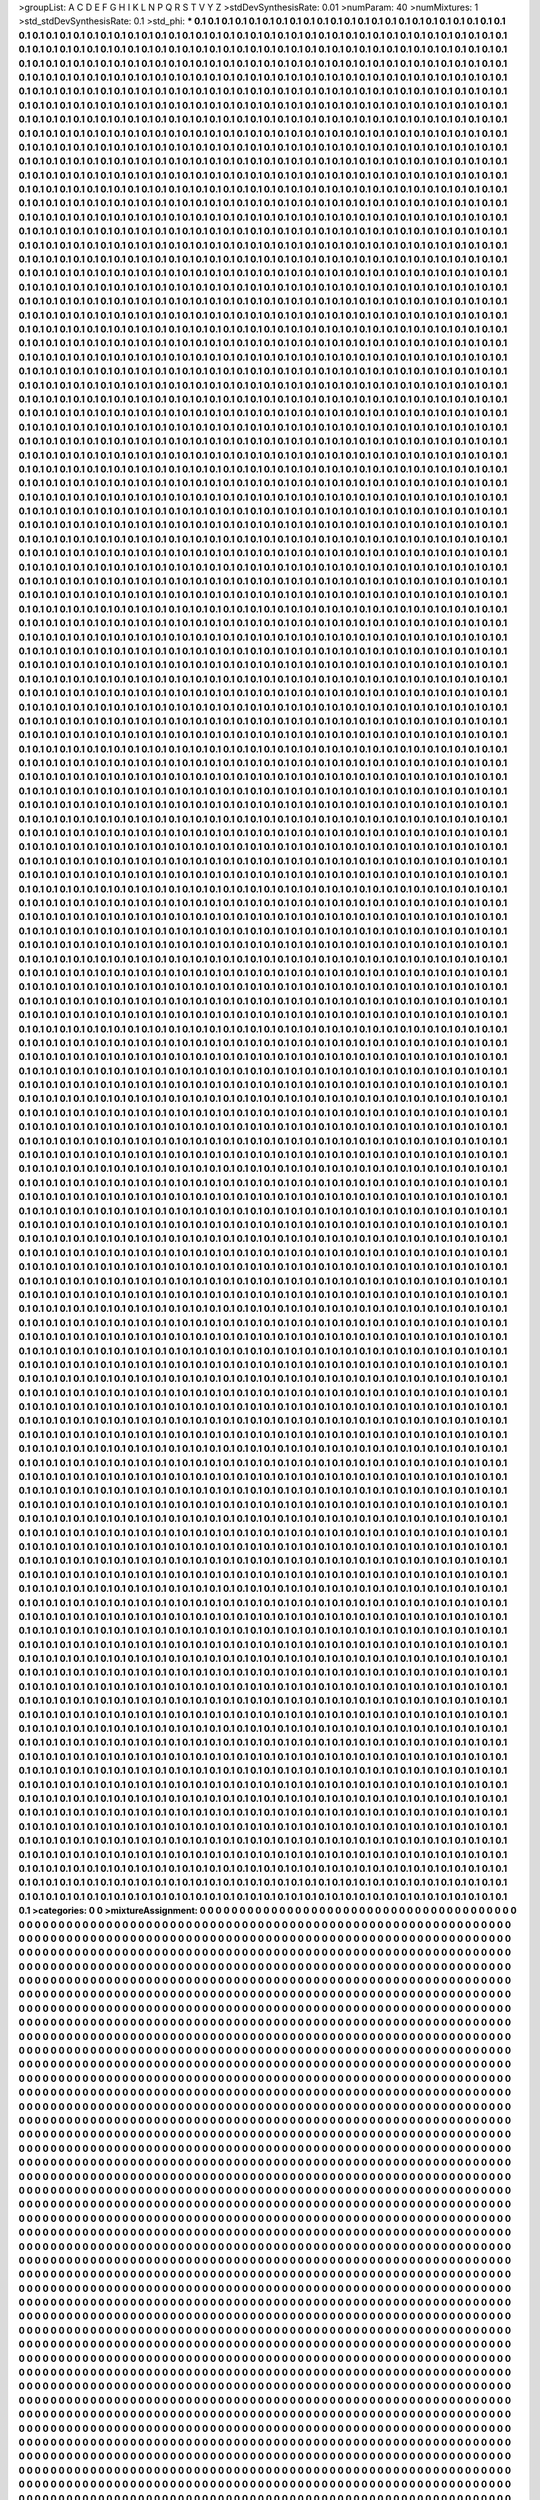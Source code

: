 >groupList:
A C D E F G H I K L
N P Q R S T V Y Z 
>stdDevSynthesisRate:
0.01 
>numParam:
40
>numMixtures:
1
>std_stdDevSynthesisRate:
0.1
>std_phi:
***
0.1 0.1 0.1 0.1 0.1 0.1 0.1 0.1 0.1 0.1
0.1 0.1 0.1 0.1 0.1 0.1 0.1 0.1 0.1 0.1
0.1 0.1 0.1 0.1 0.1 0.1 0.1 0.1 0.1 0.1
0.1 0.1 0.1 0.1 0.1 0.1 0.1 0.1 0.1 0.1
0.1 0.1 0.1 0.1 0.1 0.1 0.1 0.1 0.1 0.1
0.1 0.1 0.1 0.1 0.1 0.1 0.1 0.1 0.1 0.1
0.1 0.1 0.1 0.1 0.1 0.1 0.1 0.1 0.1 0.1
0.1 0.1 0.1 0.1 0.1 0.1 0.1 0.1 0.1 0.1
0.1 0.1 0.1 0.1 0.1 0.1 0.1 0.1 0.1 0.1
0.1 0.1 0.1 0.1 0.1 0.1 0.1 0.1 0.1 0.1
0.1 0.1 0.1 0.1 0.1 0.1 0.1 0.1 0.1 0.1
0.1 0.1 0.1 0.1 0.1 0.1 0.1 0.1 0.1 0.1
0.1 0.1 0.1 0.1 0.1 0.1 0.1 0.1 0.1 0.1
0.1 0.1 0.1 0.1 0.1 0.1 0.1 0.1 0.1 0.1
0.1 0.1 0.1 0.1 0.1 0.1 0.1 0.1 0.1 0.1
0.1 0.1 0.1 0.1 0.1 0.1 0.1 0.1 0.1 0.1
0.1 0.1 0.1 0.1 0.1 0.1 0.1 0.1 0.1 0.1
0.1 0.1 0.1 0.1 0.1 0.1 0.1 0.1 0.1 0.1
0.1 0.1 0.1 0.1 0.1 0.1 0.1 0.1 0.1 0.1
0.1 0.1 0.1 0.1 0.1 0.1 0.1 0.1 0.1 0.1
0.1 0.1 0.1 0.1 0.1 0.1 0.1 0.1 0.1 0.1
0.1 0.1 0.1 0.1 0.1 0.1 0.1 0.1 0.1 0.1
0.1 0.1 0.1 0.1 0.1 0.1 0.1 0.1 0.1 0.1
0.1 0.1 0.1 0.1 0.1 0.1 0.1 0.1 0.1 0.1
0.1 0.1 0.1 0.1 0.1 0.1 0.1 0.1 0.1 0.1
0.1 0.1 0.1 0.1 0.1 0.1 0.1 0.1 0.1 0.1
0.1 0.1 0.1 0.1 0.1 0.1 0.1 0.1 0.1 0.1
0.1 0.1 0.1 0.1 0.1 0.1 0.1 0.1 0.1 0.1
0.1 0.1 0.1 0.1 0.1 0.1 0.1 0.1 0.1 0.1
0.1 0.1 0.1 0.1 0.1 0.1 0.1 0.1 0.1 0.1
0.1 0.1 0.1 0.1 0.1 0.1 0.1 0.1 0.1 0.1
0.1 0.1 0.1 0.1 0.1 0.1 0.1 0.1 0.1 0.1
0.1 0.1 0.1 0.1 0.1 0.1 0.1 0.1 0.1 0.1
0.1 0.1 0.1 0.1 0.1 0.1 0.1 0.1 0.1 0.1
0.1 0.1 0.1 0.1 0.1 0.1 0.1 0.1 0.1 0.1
0.1 0.1 0.1 0.1 0.1 0.1 0.1 0.1 0.1 0.1
0.1 0.1 0.1 0.1 0.1 0.1 0.1 0.1 0.1 0.1
0.1 0.1 0.1 0.1 0.1 0.1 0.1 0.1 0.1 0.1
0.1 0.1 0.1 0.1 0.1 0.1 0.1 0.1 0.1 0.1
0.1 0.1 0.1 0.1 0.1 0.1 0.1 0.1 0.1 0.1
0.1 0.1 0.1 0.1 0.1 0.1 0.1 0.1 0.1 0.1
0.1 0.1 0.1 0.1 0.1 0.1 0.1 0.1 0.1 0.1
0.1 0.1 0.1 0.1 0.1 0.1 0.1 0.1 0.1 0.1
0.1 0.1 0.1 0.1 0.1 0.1 0.1 0.1 0.1 0.1
0.1 0.1 0.1 0.1 0.1 0.1 0.1 0.1 0.1 0.1
0.1 0.1 0.1 0.1 0.1 0.1 0.1 0.1 0.1 0.1
0.1 0.1 0.1 0.1 0.1 0.1 0.1 0.1 0.1 0.1
0.1 0.1 0.1 0.1 0.1 0.1 0.1 0.1 0.1 0.1
0.1 0.1 0.1 0.1 0.1 0.1 0.1 0.1 0.1 0.1
0.1 0.1 0.1 0.1 0.1 0.1 0.1 0.1 0.1 0.1
0.1 0.1 0.1 0.1 0.1 0.1 0.1 0.1 0.1 0.1
0.1 0.1 0.1 0.1 0.1 0.1 0.1 0.1 0.1 0.1
0.1 0.1 0.1 0.1 0.1 0.1 0.1 0.1 0.1 0.1
0.1 0.1 0.1 0.1 0.1 0.1 0.1 0.1 0.1 0.1
0.1 0.1 0.1 0.1 0.1 0.1 0.1 0.1 0.1 0.1
0.1 0.1 0.1 0.1 0.1 0.1 0.1 0.1 0.1 0.1
0.1 0.1 0.1 0.1 0.1 0.1 0.1 0.1 0.1 0.1
0.1 0.1 0.1 0.1 0.1 0.1 0.1 0.1 0.1 0.1
0.1 0.1 0.1 0.1 0.1 0.1 0.1 0.1 0.1 0.1
0.1 0.1 0.1 0.1 0.1 0.1 0.1 0.1 0.1 0.1
0.1 0.1 0.1 0.1 0.1 0.1 0.1 0.1 0.1 0.1
0.1 0.1 0.1 0.1 0.1 0.1 0.1 0.1 0.1 0.1
0.1 0.1 0.1 0.1 0.1 0.1 0.1 0.1 0.1 0.1
0.1 0.1 0.1 0.1 0.1 0.1 0.1 0.1 0.1 0.1
0.1 0.1 0.1 0.1 0.1 0.1 0.1 0.1 0.1 0.1
0.1 0.1 0.1 0.1 0.1 0.1 0.1 0.1 0.1 0.1
0.1 0.1 0.1 0.1 0.1 0.1 0.1 0.1 0.1 0.1
0.1 0.1 0.1 0.1 0.1 0.1 0.1 0.1 0.1 0.1
0.1 0.1 0.1 0.1 0.1 0.1 0.1 0.1 0.1 0.1
0.1 0.1 0.1 0.1 0.1 0.1 0.1 0.1 0.1 0.1
0.1 0.1 0.1 0.1 0.1 0.1 0.1 0.1 0.1 0.1
0.1 0.1 0.1 0.1 0.1 0.1 0.1 0.1 0.1 0.1
0.1 0.1 0.1 0.1 0.1 0.1 0.1 0.1 0.1 0.1
0.1 0.1 0.1 0.1 0.1 0.1 0.1 0.1 0.1 0.1
0.1 0.1 0.1 0.1 0.1 0.1 0.1 0.1 0.1 0.1
0.1 0.1 0.1 0.1 0.1 0.1 0.1 0.1 0.1 0.1
0.1 0.1 0.1 0.1 0.1 0.1 0.1 0.1 0.1 0.1
0.1 0.1 0.1 0.1 0.1 0.1 0.1 0.1 0.1 0.1
0.1 0.1 0.1 0.1 0.1 0.1 0.1 0.1 0.1 0.1
0.1 0.1 0.1 0.1 0.1 0.1 0.1 0.1 0.1 0.1
0.1 0.1 0.1 0.1 0.1 0.1 0.1 0.1 0.1 0.1
0.1 0.1 0.1 0.1 0.1 0.1 0.1 0.1 0.1 0.1
0.1 0.1 0.1 0.1 0.1 0.1 0.1 0.1 0.1 0.1
0.1 0.1 0.1 0.1 0.1 0.1 0.1 0.1 0.1 0.1
0.1 0.1 0.1 0.1 0.1 0.1 0.1 0.1 0.1 0.1
0.1 0.1 0.1 0.1 0.1 0.1 0.1 0.1 0.1 0.1
0.1 0.1 0.1 0.1 0.1 0.1 0.1 0.1 0.1 0.1
0.1 0.1 0.1 0.1 0.1 0.1 0.1 0.1 0.1 0.1
0.1 0.1 0.1 0.1 0.1 0.1 0.1 0.1 0.1 0.1
0.1 0.1 0.1 0.1 0.1 0.1 0.1 0.1 0.1 0.1
0.1 0.1 0.1 0.1 0.1 0.1 0.1 0.1 0.1 0.1
0.1 0.1 0.1 0.1 0.1 0.1 0.1 0.1 0.1 0.1
0.1 0.1 0.1 0.1 0.1 0.1 0.1 0.1 0.1 0.1
0.1 0.1 0.1 0.1 0.1 0.1 0.1 0.1 0.1 0.1
0.1 0.1 0.1 0.1 0.1 0.1 0.1 0.1 0.1 0.1
0.1 0.1 0.1 0.1 0.1 0.1 0.1 0.1 0.1 0.1
0.1 0.1 0.1 0.1 0.1 0.1 0.1 0.1 0.1 0.1
0.1 0.1 0.1 0.1 0.1 0.1 0.1 0.1 0.1 0.1
0.1 0.1 0.1 0.1 0.1 0.1 0.1 0.1 0.1 0.1
0.1 0.1 0.1 0.1 0.1 0.1 0.1 0.1 0.1 0.1
0.1 0.1 0.1 0.1 0.1 0.1 0.1 0.1 0.1 0.1
0.1 0.1 0.1 0.1 0.1 0.1 0.1 0.1 0.1 0.1
0.1 0.1 0.1 0.1 0.1 0.1 0.1 0.1 0.1 0.1
0.1 0.1 0.1 0.1 0.1 0.1 0.1 0.1 0.1 0.1
0.1 0.1 0.1 0.1 0.1 0.1 0.1 0.1 0.1 0.1
0.1 0.1 0.1 0.1 0.1 0.1 0.1 0.1 0.1 0.1
0.1 0.1 0.1 0.1 0.1 0.1 0.1 0.1 0.1 0.1
0.1 0.1 0.1 0.1 0.1 0.1 0.1 0.1 0.1 0.1
0.1 0.1 0.1 0.1 0.1 0.1 0.1 0.1 0.1 0.1
0.1 0.1 0.1 0.1 0.1 0.1 0.1 0.1 0.1 0.1
0.1 0.1 0.1 0.1 0.1 0.1 0.1 0.1 0.1 0.1
0.1 0.1 0.1 0.1 0.1 0.1 0.1 0.1 0.1 0.1
0.1 0.1 0.1 0.1 0.1 0.1 0.1 0.1 0.1 0.1
0.1 0.1 0.1 0.1 0.1 0.1 0.1 0.1 0.1 0.1
0.1 0.1 0.1 0.1 0.1 0.1 0.1 0.1 0.1 0.1
0.1 0.1 0.1 0.1 0.1 0.1 0.1 0.1 0.1 0.1
0.1 0.1 0.1 0.1 0.1 0.1 0.1 0.1 0.1 0.1
0.1 0.1 0.1 0.1 0.1 0.1 0.1 0.1 0.1 0.1
0.1 0.1 0.1 0.1 0.1 0.1 0.1 0.1 0.1 0.1
0.1 0.1 0.1 0.1 0.1 0.1 0.1 0.1 0.1 0.1
0.1 0.1 0.1 0.1 0.1 0.1 0.1 0.1 0.1 0.1
0.1 0.1 0.1 0.1 0.1 0.1 0.1 0.1 0.1 0.1
0.1 0.1 0.1 0.1 0.1 0.1 0.1 0.1 0.1 0.1
0.1 0.1 0.1 0.1 0.1 0.1 0.1 0.1 0.1 0.1
0.1 0.1 0.1 0.1 0.1 0.1 0.1 0.1 0.1 0.1
0.1 0.1 0.1 0.1 0.1 0.1 0.1 0.1 0.1 0.1
0.1 0.1 0.1 0.1 0.1 0.1 0.1 0.1 0.1 0.1
0.1 0.1 0.1 0.1 0.1 0.1 0.1 0.1 0.1 0.1
0.1 0.1 0.1 0.1 0.1 0.1 0.1 0.1 0.1 0.1
0.1 0.1 0.1 0.1 0.1 0.1 0.1 0.1 0.1 0.1
0.1 0.1 0.1 0.1 0.1 0.1 0.1 0.1 0.1 0.1
0.1 0.1 0.1 0.1 0.1 0.1 0.1 0.1 0.1 0.1
0.1 0.1 0.1 0.1 0.1 0.1 0.1 0.1 0.1 0.1
0.1 0.1 0.1 0.1 0.1 0.1 0.1 0.1 0.1 0.1
0.1 0.1 0.1 0.1 0.1 0.1 0.1 0.1 0.1 0.1
0.1 0.1 0.1 0.1 0.1 0.1 0.1 0.1 0.1 0.1
0.1 0.1 0.1 0.1 0.1 0.1 0.1 0.1 0.1 0.1
0.1 0.1 0.1 0.1 0.1 0.1 0.1 0.1 0.1 0.1
0.1 0.1 0.1 0.1 0.1 0.1 0.1 0.1 0.1 0.1
0.1 0.1 0.1 0.1 0.1 0.1 0.1 0.1 0.1 0.1
0.1 0.1 0.1 0.1 0.1 0.1 0.1 0.1 0.1 0.1
0.1 0.1 0.1 0.1 0.1 0.1 0.1 0.1 0.1 0.1
0.1 0.1 0.1 0.1 0.1 0.1 0.1 0.1 0.1 0.1
0.1 0.1 0.1 0.1 0.1 0.1 0.1 0.1 0.1 0.1
0.1 0.1 0.1 0.1 0.1 0.1 0.1 0.1 0.1 0.1
0.1 0.1 0.1 0.1 0.1 0.1 0.1 0.1 0.1 0.1
0.1 0.1 0.1 0.1 0.1 0.1 0.1 0.1 0.1 0.1
0.1 0.1 0.1 0.1 0.1 0.1 0.1 0.1 0.1 0.1
0.1 0.1 0.1 0.1 0.1 0.1 0.1 0.1 0.1 0.1
0.1 0.1 0.1 0.1 0.1 0.1 0.1 0.1 0.1 0.1
0.1 0.1 0.1 0.1 0.1 0.1 0.1 0.1 0.1 0.1
0.1 0.1 0.1 0.1 0.1 0.1 0.1 0.1 0.1 0.1
0.1 0.1 0.1 0.1 0.1 0.1 0.1 0.1 0.1 0.1
0.1 0.1 0.1 0.1 0.1 0.1 0.1 0.1 0.1 0.1
0.1 0.1 0.1 0.1 0.1 0.1 0.1 0.1 0.1 0.1
0.1 0.1 0.1 0.1 0.1 0.1 0.1 0.1 0.1 0.1
0.1 0.1 0.1 0.1 0.1 0.1 0.1 0.1 0.1 0.1
0.1 0.1 0.1 0.1 0.1 0.1 0.1 0.1 0.1 0.1
0.1 0.1 0.1 0.1 0.1 0.1 0.1 0.1 0.1 0.1
0.1 0.1 0.1 0.1 0.1 0.1 0.1 0.1 0.1 0.1
0.1 0.1 0.1 0.1 0.1 0.1 0.1 0.1 0.1 0.1
0.1 0.1 0.1 0.1 0.1 0.1 0.1 0.1 0.1 0.1
0.1 0.1 0.1 0.1 0.1 0.1 0.1 0.1 0.1 0.1
0.1 0.1 0.1 0.1 0.1 0.1 0.1 0.1 0.1 0.1
0.1 0.1 0.1 0.1 0.1 0.1 0.1 0.1 0.1 0.1
0.1 0.1 0.1 0.1 0.1 0.1 0.1 0.1 0.1 0.1
0.1 0.1 0.1 0.1 0.1 0.1 0.1 0.1 0.1 0.1
0.1 0.1 0.1 0.1 0.1 0.1 0.1 0.1 0.1 0.1
0.1 0.1 0.1 0.1 0.1 0.1 0.1 0.1 0.1 0.1
0.1 0.1 0.1 0.1 0.1 0.1 0.1 0.1 0.1 0.1
0.1 0.1 0.1 0.1 0.1 0.1 0.1 0.1 0.1 0.1
0.1 0.1 0.1 0.1 0.1 0.1 0.1 0.1 0.1 0.1
0.1 0.1 0.1 0.1 0.1 0.1 0.1 0.1 0.1 0.1
0.1 0.1 0.1 0.1 0.1 0.1 0.1 0.1 0.1 0.1
0.1 0.1 0.1 0.1 0.1 0.1 0.1 0.1 0.1 0.1
0.1 0.1 0.1 0.1 0.1 0.1 0.1 0.1 0.1 0.1
0.1 0.1 0.1 0.1 0.1 0.1 0.1 0.1 0.1 0.1
0.1 0.1 0.1 0.1 0.1 0.1 0.1 0.1 0.1 0.1
0.1 0.1 0.1 0.1 0.1 0.1 0.1 0.1 0.1 0.1
0.1 0.1 0.1 0.1 0.1 0.1 0.1 0.1 0.1 0.1
0.1 0.1 0.1 0.1 0.1 0.1 0.1 0.1 0.1 0.1
0.1 0.1 0.1 0.1 0.1 0.1 0.1 0.1 0.1 0.1
0.1 0.1 0.1 0.1 0.1 0.1 0.1 0.1 0.1 0.1
0.1 0.1 0.1 0.1 0.1 0.1 0.1 0.1 0.1 0.1
0.1 0.1 0.1 0.1 0.1 0.1 0.1 0.1 0.1 0.1
0.1 0.1 0.1 0.1 0.1 0.1 0.1 0.1 0.1 0.1
0.1 0.1 0.1 0.1 0.1 0.1 0.1 0.1 0.1 0.1
0.1 0.1 0.1 0.1 0.1 0.1 0.1 0.1 0.1 0.1
0.1 0.1 0.1 0.1 0.1 0.1 0.1 0.1 0.1 0.1
0.1 0.1 0.1 0.1 0.1 0.1 0.1 0.1 0.1 0.1
0.1 0.1 0.1 0.1 0.1 0.1 0.1 0.1 0.1 0.1
0.1 0.1 0.1 0.1 0.1 0.1 0.1 0.1 0.1 0.1
0.1 0.1 0.1 0.1 0.1 0.1 0.1 0.1 0.1 0.1
0.1 0.1 0.1 0.1 0.1 0.1 0.1 0.1 0.1 0.1
0.1 0.1 0.1 0.1 0.1 0.1 0.1 0.1 0.1 0.1
0.1 0.1 0.1 0.1 0.1 0.1 0.1 0.1 0.1 0.1
0.1 0.1 0.1 0.1 0.1 0.1 0.1 0.1 0.1 0.1
0.1 0.1 0.1 0.1 0.1 0.1 0.1 0.1 0.1 0.1
0.1 0.1 0.1 0.1 0.1 0.1 0.1 0.1 0.1 0.1
0.1 0.1 0.1 0.1 0.1 0.1 0.1 0.1 0.1 0.1
0.1 0.1 0.1 0.1 0.1 0.1 0.1 0.1 0.1 0.1
0.1 0.1 0.1 0.1 0.1 0.1 0.1 0.1 0.1 0.1
0.1 0.1 0.1 0.1 0.1 0.1 0.1 0.1 0.1 0.1
0.1 0.1 0.1 0.1 0.1 0.1 0.1 0.1 0.1 0.1
0.1 0.1 0.1 0.1 0.1 0.1 0.1 0.1 0.1 0.1
0.1 0.1 0.1 0.1 0.1 0.1 0.1 0.1 0.1 0.1
0.1 0.1 0.1 0.1 0.1 0.1 0.1 0.1 0.1 0.1
0.1 0.1 0.1 0.1 0.1 0.1 0.1 0.1 0.1 0.1
0.1 0.1 0.1 0.1 0.1 0.1 0.1 0.1 0.1 0.1
0.1 0.1 0.1 0.1 0.1 0.1 0.1 0.1 0.1 0.1
0.1 0.1 0.1 0.1 0.1 0.1 0.1 0.1 0.1 0.1
0.1 0.1 0.1 0.1 0.1 0.1 0.1 0.1 0.1 0.1
0.1 0.1 0.1 0.1 0.1 0.1 0.1 0.1 0.1 0.1
0.1 0.1 0.1 0.1 0.1 0.1 0.1 0.1 0.1 0.1
0.1 0.1 0.1 0.1 0.1 0.1 0.1 0.1 0.1 0.1
0.1 0.1 0.1 0.1 0.1 0.1 0.1 0.1 0.1 0.1
0.1 0.1 0.1 0.1 0.1 0.1 0.1 0.1 0.1 0.1
0.1 0.1 0.1 0.1 0.1 0.1 0.1 0.1 0.1 0.1
0.1 0.1 0.1 0.1 0.1 0.1 0.1 0.1 0.1 0.1
0.1 0.1 0.1 0.1 0.1 0.1 0.1 0.1 0.1 0.1
0.1 0.1 0.1 0.1 0.1 0.1 0.1 0.1 0.1 0.1
0.1 0.1 0.1 0.1 0.1 0.1 0.1 0.1 0.1 0.1
0.1 0.1 0.1 0.1 0.1 0.1 0.1 0.1 0.1 0.1
0.1 0.1 0.1 0.1 0.1 0.1 0.1 0.1 0.1 0.1
0.1 0.1 0.1 0.1 0.1 0.1 0.1 0.1 0.1 0.1
0.1 0.1 0.1 0.1 0.1 0.1 0.1 0.1 0.1 0.1
0.1 0.1 0.1 0.1 0.1 0.1 0.1 0.1 0.1 0.1
0.1 0.1 0.1 0.1 0.1 0.1 0.1 0.1 0.1 0.1
0.1 0.1 0.1 0.1 0.1 0.1 0.1 0.1 0.1 0.1
0.1 0.1 0.1 0.1 0.1 0.1 0.1 0.1 0.1 0.1
0.1 0.1 0.1 0.1 0.1 0.1 0.1 0.1 0.1 0.1
0.1 0.1 0.1 0.1 0.1 0.1 0.1 0.1 0.1 0.1
0.1 0.1 0.1 0.1 0.1 0.1 0.1 0.1 0.1 0.1
0.1 0.1 0.1 0.1 0.1 0.1 0.1 0.1 0.1 0.1
0.1 0.1 0.1 0.1 0.1 0.1 0.1 0.1 0.1 0.1
0.1 0.1 0.1 0.1 0.1 0.1 0.1 0.1 0.1 0.1
0.1 0.1 0.1 0.1 0.1 0.1 0.1 0.1 0.1 0.1
0.1 0.1 0.1 0.1 0.1 0.1 0.1 0.1 0.1 0.1
0.1 0.1 0.1 0.1 0.1 0.1 0.1 0.1 0.1 0.1
0.1 0.1 0.1 0.1 0.1 0.1 0.1 0.1 0.1 0.1
0.1 0.1 0.1 0.1 0.1 0.1 0.1 0.1 0.1 0.1
0.1 0.1 0.1 0.1 0.1 0.1 0.1 0.1 0.1 0.1
0.1 0.1 0.1 0.1 0.1 0.1 0.1 0.1 0.1 0.1
0.1 0.1 0.1 0.1 0.1 0.1 0.1 0.1 0.1 0.1
0.1 0.1 0.1 0.1 0.1 0.1 0.1 0.1 0.1 0.1
0.1 0.1 0.1 0.1 0.1 0.1 0.1 0.1 0.1 0.1
0.1 0.1 0.1 0.1 0.1 0.1 0.1 0.1 0.1 0.1
0.1 0.1 0.1 0.1 0.1 0.1 0.1 0.1 0.1 0.1
0.1 0.1 0.1 0.1 0.1 0.1 0.1 0.1 0.1 0.1
0.1 0.1 0.1 0.1 0.1 0.1 0.1 0.1 0.1 0.1
0.1 0.1 0.1 0.1 0.1 0.1 0.1 0.1 0.1 0.1
0.1 0.1 0.1 0.1 0.1 0.1 0.1 0.1 0.1 0.1
0.1 0.1 0.1 0.1 0.1 0.1 0.1 0.1 0.1 0.1
0.1 0.1 0.1 0.1 0.1 0.1 0.1 0.1 0.1 0.1
0.1 0.1 0.1 0.1 0.1 0.1 0.1 0.1 0.1 0.1
0.1 0.1 0.1 0.1 0.1 0.1 0.1 0.1 0.1 0.1
0.1 0.1 0.1 0.1 0.1 0.1 0.1 0.1 0.1 0.1
0.1 0.1 0.1 0.1 0.1 0.1 0.1 0.1 0.1 0.1
0.1 0.1 0.1 0.1 0.1 0.1 0.1 0.1 0.1 0.1
0.1 0.1 0.1 0.1 0.1 0.1 0.1 0.1 0.1 0.1
0.1 0.1 0.1 0.1 0.1 0.1 0.1 0.1 0.1 0.1
0.1 0.1 0.1 0.1 0.1 0.1 0.1 0.1 0.1 0.1
0.1 0.1 0.1 0.1 0.1 0.1 0.1 0.1 0.1 0.1
0.1 0.1 0.1 0.1 0.1 0.1 0.1 0.1 0.1 0.1
0.1 0.1 0.1 0.1 0.1 0.1 0.1 0.1 0.1 0.1
0.1 0.1 0.1 0.1 0.1 0.1 0.1 0.1 0.1 0.1
0.1 0.1 0.1 0.1 0.1 0.1 0.1 0.1 0.1 0.1
0.1 0.1 0.1 0.1 0.1 0.1 0.1 0.1 0.1 0.1
0.1 0.1 0.1 0.1 0.1 0.1 0.1 0.1 0.1 0.1
0.1 0.1 0.1 0.1 0.1 0.1 0.1 0.1 0.1 0.1
0.1 0.1 0.1 0.1 0.1 0.1 0.1 0.1 0.1 0.1
0.1 0.1 0.1 0.1 0.1 0.1 0.1 0.1 0.1 0.1
0.1 0.1 0.1 0.1 0.1 0.1 0.1 0.1 0.1 0.1
0.1 0.1 0.1 0.1 0.1 0.1 0.1 0.1 0.1 0.1
0.1 0.1 0.1 0.1 0.1 0.1 0.1 0.1 0.1 0.1
0.1 0.1 0.1 0.1 0.1 0.1 0.1 0.1 0.1 0.1
0.1 0.1 0.1 0.1 0.1 0.1 0.1 0.1 0.1 0.1
0.1 0.1 0.1 0.1 0.1 0.1 0.1 0.1 0.1 0.1
0.1 0.1 0.1 0.1 0.1 0.1 0.1 0.1 0.1 0.1
0.1 0.1 0.1 0.1 0.1 0.1 0.1 0.1 0.1 0.1
0.1 0.1 0.1 0.1 0.1 0.1 0.1 0.1 0.1 0.1
0.1 0.1 0.1 0.1 0.1 0.1 0.1 0.1 0.1 0.1
0.1 0.1 0.1 0.1 0.1 0.1 0.1 0.1 0.1 0.1
0.1 0.1 0.1 0.1 0.1 0.1 0.1 0.1 0.1 0.1
0.1 0.1 0.1 0.1 0.1 0.1 0.1 0.1 0.1 0.1
0.1 0.1 0.1 0.1 0.1 0.1 0.1 0.1 0.1 0.1
0.1 0.1 0.1 0.1 0.1 0.1 0.1 0.1 0.1 0.1
0.1 0.1 0.1 0.1 0.1 0.1 0.1 0.1 0.1 0.1
0.1 0.1 0.1 0.1 0.1 0.1 0.1 0.1 0.1 0.1
0.1 0.1 0.1 0.1 0.1 0.1 0.1 0.1 0.1 0.1
0.1 0.1 0.1 0.1 0.1 0.1 0.1 0.1 0.1 0.1
0.1 0.1 0.1 0.1 0.1 0.1 0.1 0.1 0.1 0.1
0.1 0.1 0.1 0.1 0.1 0.1 0.1 0.1 0.1 0.1
0.1 0.1 0.1 0.1 0.1 0.1 0.1 0.1 0.1 0.1
0.1 0.1 0.1 0.1 0.1 0.1 0.1 0.1 0.1 0.1
0.1 0.1 0.1 0.1 0.1 0.1 0.1 0.1 0.1 0.1
0.1 0.1 0.1 0.1 0.1 0.1 0.1 0.1 0.1 0.1
0.1 0.1 0.1 0.1 0.1 0.1 0.1 0.1 0.1 0.1
0.1 0.1 0.1 0.1 0.1 0.1 0.1 0.1 0.1 0.1
0.1 0.1 0.1 0.1 0.1 0.1 0.1 0.1 0.1 0.1
0.1 0.1 0.1 0.1 0.1 0.1 0.1 0.1 0.1 0.1
0.1 0.1 0.1 0.1 0.1 0.1 0.1 0.1 0.1 0.1
0.1 0.1 0.1 0.1 0.1 0.1 0.1 0.1 0.1 0.1
0.1 0.1 0.1 0.1 0.1 0.1 0.1 0.1 0.1 0.1
0.1 0.1 0.1 0.1 0.1 0.1 0.1 0.1 0.1 0.1
0.1 0.1 0.1 0.1 0.1 0.1 0.1 0.1 0.1 0.1
0.1 0.1 0.1 0.1 0.1 0.1 0.1 0.1 0.1 0.1
0.1 0.1 0.1 0.1 0.1 0.1 0.1 0.1 0.1 0.1
0.1 0.1 0.1 0.1 0.1 0.1 0.1 0.1 0.1 0.1
0.1 0.1 0.1 0.1 0.1 0.1 0.1 0.1 0.1 0.1
0.1 0.1 0.1 0.1 0.1 0.1 0.1 0.1 0.1 0.1
0.1 0.1 0.1 0.1 0.1 0.1 0.1 0.1 0.1 0.1
0.1 0.1 0.1 0.1 0.1 0.1 0.1 0.1 0.1 0.1
0.1 0.1 0.1 0.1 0.1 0.1 0.1 0.1 0.1 0.1
0.1 0.1 0.1 0.1 0.1 0.1 0.1 0.1 0.1 0.1
0.1 0.1 0.1 0.1 0.1 0.1 0.1 0.1 0.1 0.1
0.1 0.1 0.1 0.1 0.1 0.1 0.1 0.1 0.1 0.1
0.1 0.1 0.1 0.1 0.1 0.1 0.1 0.1 0.1 0.1
0.1 0.1 0.1 0.1 0.1 0.1 0.1 0.1 0.1 0.1
0.1 0.1 0.1 0.1 0.1 0.1 0.1 0.1 0.1 0.1
0.1 0.1 0.1 0.1 0.1 0.1 0.1 0.1 0.1 0.1
0.1 0.1 0.1 0.1 0.1 0.1 0.1 0.1 0.1 0.1
0.1 0.1 0.1 0.1 0.1 0.1 0.1 0.1 0.1 0.1
0.1 0.1 0.1 0.1 0.1 0.1 0.1 0.1 0.1 0.1
0.1 0.1 0.1 0.1 0.1 0.1 0.1 0.1 0.1 0.1
0.1 0.1 0.1 0.1 0.1 0.1 0.1 0.1 0.1 0.1
0.1 0.1 0.1 0.1 0.1 0.1 0.1 0.1 0.1 0.1
0.1 0.1 0.1 0.1 0.1 0.1 0.1 0.1 0.1 0.1
0.1 0.1 0.1 0.1 0.1 0.1 0.1 0.1 0.1 0.1
0.1 0.1 0.1 0.1 0.1 0.1 0.1 0.1 0.1 0.1
0.1 0.1 0.1 0.1 0.1 0.1 0.1 0.1 0.1 0.1
0.1 0.1 0.1 0.1 0.1 0.1 0.1 0.1 0.1 0.1
0.1 0.1 0.1 0.1 0.1 0.1 0.1 0.1 0.1 0.1
0.1 0.1 0.1 0.1 0.1 0.1 0.1 0.1 0.1 0.1
0.1 0.1 0.1 0.1 0.1 0.1 0.1 0.1 0.1 0.1
0.1 0.1 0.1 0.1 0.1 0.1 0.1 0.1 0.1 0.1
0.1 0.1 0.1 0.1 0.1 0.1 0.1 0.1 0.1 0.1
0.1 0.1 0.1 0.1 0.1 0.1 0.1 0.1 0.1 0.1
0.1 0.1 0.1 0.1 0.1 0.1 0.1 0.1 0.1 0.1
0.1 0.1 0.1 0.1 0.1 0.1 0.1 0.1 0.1 0.1
0.1 0.1 0.1 0.1 0.1 0.1 0.1 0.1 0.1 0.1
0.1 0.1 0.1 0.1 0.1 0.1 0.1 0.1 0.1 0.1
0.1 0.1 0.1 0.1 0.1 0.1 0.1 0.1 0.1 0.1
0.1 0.1 0.1 0.1 0.1 0.1 0.1 0.1 0.1 0.1
0.1 0.1 0.1 0.1 0.1 0.1 0.1 0.1 0.1 0.1
0.1 0.1 0.1 0.1 0.1 0.1 0.1 0.1 0.1 0.1
0.1 0.1 0.1 0.1 0.1 0.1 0.1 0.1 0.1 0.1
0.1 0.1 0.1 0.1 0.1 0.1 0.1 0.1 0.1 0.1
0.1 0.1 0.1 0.1 0.1 0.1 0.1 0.1 0.1 0.1
0.1 0.1 0.1 0.1 0.1 0.1 0.1 0.1 0.1 0.1
0.1 0.1 0.1 0.1 0.1 0.1 0.1 0.1 0.1 0.1
0.1 0.1 0.1 0.1 0.1 0.1 0.1 0.1 0.1 0.1
0.1 0.1 0.1 0.1 0.1 0.1 0.1 0.1 0.1 0.1
0.1 0.1 0.1 0.1 0.1 0.1 0.1 0.1 0.1 0.1
0.1 0.1 0.1 0.1 0.1 0.1 0.1 0.1 0.1 0.1
0.1 0.1 0.1 0.1 0.1 0.1 0.1 0.1 0.1 0.1
0.1 0.1 0.1 0.1 0.1 0.1 0.1 0.1 0.1 0.1
0.1 0.1 0.1 0.1 0.1 0.1 0.1 0.1 0.1 0.1
0.1 0.1 0.1 0.1 0.1 0.1 0.1 0.1 0.1 0.1
0.1 0.1 0.1 0.1 0.1 0.1 0.1 0.1 0.1 0.1
0.1 0.1 0.1 0.1 0.1 0.1 0.1 0.1 0.1 0.1
0.1 0.1 0.1 0.1 0.1 0.1 0.1 0.1 0.1 0.1
0.1 0.1 0.1 0.1 0.1 0.1 0.1 0.1 0.1 0.1
0.1 0.1 0.1 0.1 0.1 0.1 0.1 0.1 0.1 0.1
0.1 0.1 0.1 0.1 0.1 0.1 0.1 0.1 0.1 0.1
0.1 0.1 0.1 0.1 0.1 0.1 0.1 0.1 0.1 0.1
0.1 0.1 0.1 0.1 0.1 0.1 0.1 0.1 0.1 0.1
0.1 0.1 0.1 0.1 0.1 0.1 0.1 0.1 0.1 0.1
0.1 0.1 0.1 0.1 0.1 0.1 0.1 0.1 0.1 0.1
0.1 0.1 0.1 0.1 0.1 0.1 0.1 0.1 0.1 0.1
0.1 0.1 0.1 0.1 0.1 0.1 0.1 0.1 0.1 0.1
0.1 0.1 0.1 0.1 0.1 0.1 0.1 0.1 0.1 0.1
0.1 0.1 0.1 0.1 0.1 0.1 0.1 0.1 0.1 0.1
0.1 0.1 0.1 0.1 0.1 0.1 0.1 0.1 0.1 0.1
0.1 0.1 0.1 0.1 0.1 0.1 0.1 0.1 0.1 0.1
0.1 0.1 0.1 0.1 0.1 0.1 0.1 0.1 0.1 0.1
0.1 0.1 0.1 0.1 0.1 0.1 0.1 0.1 0.1 0.1
0.1 0.1 0.1 0.1 0.1 0.1 0.1 0.1 0.1 0.1
0.1 0.1 0.1 0.1 0.1 0.1 0.1 0.1 0.1 0.1
0.1 0.1 0.1 0.1 0.1 0.1 0.1 0.1 0.1 0.1
0.1 0.1 0.1 0.1 0.1 0.1 0.1 0.1 0.1 0.1
0.1 0.1 0.1 0.1 0.1 0.1 0.1 0.1 0.1 0.1
0.1 0.1 0.1 0.1 0.1 0.1 0.1 0.1 0.1 0.1
0.1 0.1 0.1 0.1 0.1 0.1 0.1 0.1 0.1 0.1
0.1 0.1 0.1 0.1 0.1 0.1 0.1 0.1 0.1 0.1
0.1 0.1 0.1 0.1 0.1 0.1 0.1 0.1 0.1 0.1
0.1 0.1 0.1 0.1 0.1 0.1 0.1 0.1 0.1 0.1
0.1 0.1 0.1 0.1 0.1 0.1 0.1 0.1 0.1 0.1
0.1 0.1 0.1 0.1 0.1 0.1 0.1 0.1 0.1 0.1
0.1 0.1 0.1 0.1 0.1 0.1 0.1 0.1 0.1 0.1
0.1 0.1 0.1 0.1 0.1 0.1 0.1 0.1 0.1 0.1
0.1 0.1 0.1 0.1 0.1 0.1 0.1 0.1 0.1 0.1
0.1 0.1 0.1 0.1 0.1 0.1 0.1 0.1 0.1 0.1
0.1 0.1 0.1 0.1 0.1 0.1 0.1 0.1 0.1 0.1
0.1 0.1 0.1 0.1 0.1 0.1 0.1 0.1 0.1 0.1
0.1 0.1 0.1 0.1 0.1 0.1 0.1 0.1 0.1 0.1
0.1 0.1 0.1 0.1 0.1 0.1 0.1 0.1 0.1 0.1
0.1 0.1 0.1 0.1 0.1 0.1 0.1 0.1 0.1 0.1
0.1 0.1 0.1 0.1 0.1 0.1 0.1 0.1 0.1 0.1
0.1 0.1 0.1 0.1 0.1 0.1 0.1 0.1 0.1 0.1
0.1 0.1 0.1 0.1 0.1 0.1 0.1 0.1 0.1 0.1
0.1 0.1 0.1 0.1 0.1 0.1 0.1 0.1 0.1 0.1
0.1 0.1 0.1 0.1 0.1 0.1 0.1 0.1 0.1 0.1
0.1 0.1 0.1 0.1 0.1 0.1 0.1 0.1 0.1 0.1
0.1 0.1 0.1 0.1 0.1 0.1 0.1 0.1 0.1 0.1
0.1 0.1 0.1 0.1 0.1 0.1 0.1 0.1 0.1 0.1
0.1 0.1 0.1 0.1 0.1 0.1 0.1 0.1 0.1 0.1
0.1 0.1 0.1 0.1 0.1 0.1 0.1 0.1 0.1 0.1
0.1 0.1 0.1 0.1 0.1 0.1 0.1 0.1 0.1 0.1
0.1 0.1 0.1 0.1 0.1 0.1 0.1 0.1 0.1 0.1
0.1 0.1 0.1 0.1 0.1 0.1 0.1 0.1 0.1 0.1
0.1 0.1 0.1 0.1 0.1 0.1 0.1 0.1 0.1 0.1
0.1 0.1 0.1 0.1 0.1 0.1 0.1 0.1 0.1 0.1
0.1 0.1 0.1 0.1 0.1 0.1 0.1 0.1 0.1 0.1
0.1 0.1 0.1 0.1 0.1 0.1 0.1 0.1 0.1 0.1
0.1 0.1 0.1 0.1 0.1 0.1 0.1 0.1 0.1 0.1
0.1 0.1 0.1 0.1 0.1 0.1 0.1 0.1 0.1 0.1
0.1 0.1 0.1 0.1 0.1 0.1 0.1 0.1 0.1 0.1
0.1 0.1 0.1 0.1 0.1 0.1 0.1 0.1 0.1 0.1
0.1 0.1 0.1 0.1 0.1 0.1 0.1 0.1 0.1 0.1
0.1 0.1 0.1 0.1 0.1 0.1 0.1 0.1 0.1 0.1
0.1 0.1 0.1 0.1 0.1 0.1 0.1 0.1 0.1 0.1
0.1 0.1 0.1 0.1 0.1 0.1 0.1 0.1 0.1 0.1
0.1 0.1 0.1 0.1 0.1 0.1 0.1 0.1 0.1 0.1
0.1 0.1 0.1 0.1 0.1 0.1 0.1 0.1 0.1 0.1
0.1 0.1 0.1 0.1 0.1 0.1 0.1 0.1 0.1 0.1
0.1 0.1 0.1 0.1 0.1 0.1 0.1 0.1 0.1 0.1
0.1 0.1 0.1 0.1 0.1 0.1 0.1 0.1 0.1 0.1
0.1 0.1 0.1 0.1 0.1 0.1 0.1 0.1 0.1 0.1
0.1 0.1 0.1 0.1 0.1 0.1 0.1 0.1 0.1 0.1
0.1 0.1 0.1 0.1 0.1 0.1 0.1 0.1 0.1 0.1
0.1 0.1 0.1 0.1 0.1 0.1 0.1 0.1 0.1 0.1
0.1 0.1 0.1 0.1 0.1 0.1 0.1 0.1 0.1 0.1
0.1 0.1 0.1 0.1 0.1 0.1 0.1 0.1 0.1 0.1
0.1 0.1 0.1 0.1 0.1 0.1 0.1 0.1 0.1 0.1
0.1 0.1 0.1 0.1 0.1 0.1 0.1 0.1 0.1 0.1
0.1 0.1 0.1 0.1 0.1 0.1 0.1 0.1 0.1 0.1
0.1 0.1 0.1 0.1 0.1 0.1 0.1 0.1 0.1 0.1
0.1 0.1 0.1 0.1 0.1 0.1 0.1 0.1 0.1 0.1
0.1 0.1 0.1 0.1 0.1 0.1 0.1 0.1 0.1 0.1
0.1 0.1 0.1 0.1 0.1 0.1 0.1 0.1 0.1 0.1
0.1 0.1 0.1 0.1 0.1 0.1 0.1 0.1 0.1 0.1
0.1 0.1 0.1 0.1 0.1 0.1 0.1 0.1 0.1 0.1
0.1 0.1 0.1 0.1 0.1 0.1 0.1 0.1 0.1 0.1
0.1 0.1 0.1 0.1 0.1 0.1 0.1 0.1 0.1 0.1
0.1 0.1 0.1 0.1 0.1 0.1 0.1 0.1 0.1 0.1
0.1 0.1 0.1 0.1 0.1 0.1 0.1 0.1 0.1 0.1
0.1 0.1 0.1 0.1 0.1 0.1 0.1 0.1 0.1 0.1
0.1 0.1 0.1 0.1 0.1 0.1 0.1 0.1 0.1 0.1
0.1 0.1 0.1 0.1 0.1 0.1 0.1 0.1 0.1 0.1
0.1 0.1 0.1 0.1 0.1 0.1 0.1 0.1 0.1 0.1
0.1 0.1 0.1 0.1 0.1 0.1 0.1 0.1 0.1 0.1
0.1 0.1 0.1 0.1 0.1 0.1 0.1 0.1 0.1 0.1
0.1 0.1 0.1 0.1 0.1 0.1 0.1 0.1 0.1 0.1
0.1 0.1 0.1 0.1 0.1 0.1 0.1 0.1 0.1 0.1
0.1 0.1 0.1 0.1 0.1 0.1 0.1 0.1 0.1 0.1
0.1 0.1 0.1 0.1 0.1 0.1 0.1 0.1 0.1 0.1
0.1 0.1 0.1 0.1 0.1 0.1 0.1 0.1 0.1 0.1
0.1 0.1 0.1 0.1 0.1 0.1 0.1 0.1 0.1 0.1
0.1 0.1 0.1 0.1 0.1 0.1 0.1 0.1 0.1 0.1
0.1 0.1 0.1 0.1 0.1 0.1 0.1 0.1 0.1 0.1
0.1 0.1 0.1 0.1 0.1 0.1 0.1 0.1 0.1 0.1
0.1 0.1 0.1 0.1 0.1 0.1 0.1 0.1 0.1 0.1
0.1 0.1 0.1 0.1 0.1 0.1 0.1 0.1 0.1 0.1
0.1 0.1 0.1 0.1 0.1 0.1 0.1 0.1 0.1 0.1
0.1 0.1 0.1 0.1 0.1 0.1 0.1 0.1 0.1 0.1
0.1 0.1 0.1 0.1 0.1 0.1 0.1 0.1 0.1 0.1
0.1 0.1 0.1 0.1 0.1 0.1 0.1 0.1 0.1 0.1
0.1 0.1 0.1 0.1 0.1 0.1 0.1 0.1 0.1 0.1
0.1 0.1 0.1 0.1 0.1 0.1 0.1 0.1 0.1 0.1
0.1 0.1 0.1 0.1 0.1 0.1 0.1 0.1 0.1 0.1
0.1 0.1 0.1 0.1 0.1 0.1 0.1 0.1 0.1 0.1
0.1 0.1 0.1 0.1 0.1 0.1 0.1 0.1 0.1 0.1
0.1 0.1 0.1 0.1 0.1 0.1 0.1 0.1 0.1 0.1
0.1 0.1 0.1 0.1 0.1 0.1 0.1 0.1 0.1 0.1
0.1 0.1 0.1 0.1 0.1 0.1 0.1 0.1 0.1 0.1
0.1 0.1 0.1 0.1 0.1 0.1 0.1 0.1 0.1 0.1
0.1 0.1 0.1 0.1 0.1 0.1 0.1 0.1 0.1 0.1
0.1 0.1 0.1 0.1 0.1 0.1 0.1 0.1 0.1 0.1
0.1 0.1 0.1 0.1 0.1 0.1 0.1 0.1 0.1 0.1
0.1 0.1 0.1 0.1 0.1 0.1 0.1 0.1 0.1 0.1
0.1 0.1 0.1 0.1 0.1 0.1 0.1 0.1 0.1 0.1
0.1 0.1 0.1 0.1 0.1 0.1 0.1 0.1 0.1 0.1
0.1 0.1 0.1 0.1 0.1 0.1 0.1 0.1 0.1 0.1
0.1 0.1 0.1 0.1 0.1 0.1 0.1 0.1 
>categories:
0 0
>mixtureAssignment:
0 0 0 0 0 0 0 0 0 0 0 0 0 0 0 0 0 0 0 0 0 0 0 0 0 0 0 0 0 0 0 0 0 0 0 0 0 0 0 0 0 0 0 0 0 0 0 0 0 0
0 0 0 0 0 0 0 0 0 0 0 0 0 0 0 0 0 0 0 0 0 0 0 0 0 0 0 0 0 0 0 0 0 0 0 0 0 0 0 0 0 0 0 0 0 0 0 0 0 0
0 0 0 0 0 0 0 0 0 0 0 0 0 0 0 0 0 0 0 0 0 0 0 0 0 0 0 0 0 0 0 0 0 0 0 0 0 0 0 0 0 0 0 0 0 0 0 0 0 0
0 0 0 0 0 0 0 0 0 0 0 0 0 0 0 0 0 0 0 0 0 0 0 0 0 0 0 0 0 0 0 0 0 0 0 0 0 0 0 0 0 0 0 0 0 0 0 0 0 0
0 0 0 0 0 0 0 0 0 0 0 0 0 0 0 0 0 0 0 0 0 0 0 0 0 0 0 0 0 0 0 0 0 0 0 0 0 0 0 0 0 0 0 0 0 0 0 0 0 0
0 0 0 0 0 0 0 0 0 0 0 0 0 0 0 0 0 0 0 0 0 0 0 0 0 0 0 0 0 0 0 0 0 0 0 0 0 0 0 0 0 0 0 0 0 0 0 0 0 0
0 0 0 0 0 0 0 0 0 0 0 0 0 0 0 0 0 0 0 0 0 0 0 0 0 0 0 0 0 0 0 0 0 0 0 0 0 0 0 0 0 0 0 0 0 0 0 0 0 0
0 0 0 0 0 0 0 0 0 0 0 0 0 0 0 0 0 0 0 0 0 0 0 0 0 0 0 0 0 0 0 0 0 0 0 0 0 0 0 0 0 0 0 0 0 0 0 0 0 0
0 0 0 0 0 0 0 0 0 0 0 0 0 0 0 0 0 0 0 0 0 0 0 0 0 0 0 0 0 0 0 0 0 0 0 0 0 0 0 0 0 0 0 0 0 0 0 0 0 0
0 0 0 0 0 0 0 0 0 0 0 0 0 0 0 0 0 0 0 0 0 0 0 0 0 0 0 0 0 0 0 0 0 0 0 0 0 0 0 0 0 0 0 0 0 0 0 0 0 0
0 0 0 0 0 0 0 0 0 0 0 0 0 0 0 0 0 0 0 0 0 0 0 0 0 0 0 0 0 0 0 0 0 0 0 0 0 0 0 0 0 0 0 0 0 0 0 0 0 0
0 0 0 0 0 0 0 0 0 0 0 0 0 0 0 0 0 0 0 0 0 0 0 0 0 0 0 0 0 0 0 0 0 0 0 0 0 0 0 0 0 0 0 0 0 0 0 0 0 0
0 0 0 0 0 0 0 0 0 0 0 0 0 0 0 0 0 0 0 0 0 0 0 0 0 0 0 0 0 0 0 0 0 0 0 0 0 0 0 0 0 0 0 0 0 0 0 0 0 0
0 0 0 0 0 0 0 0 0 0 0 0 0 0 0 0 0 0 0 0 0 0 0 0 0 0 0 0 0 0 0 0 0 0 0 0 0 0 0 0 0 0 0 0 0 0 0 0 0 0
0 0 0 0 0 0 0 0 0 0 0 0 0 0 0 0 0 0 0 0 0 0 0 0 0 0 0 0 0 0 0 0 0 0 0 0 0 0 0 0 0 0 0 0 0 0 0 0 0 0
0 0 0 0 0 0 0 0 0 0 0 0 0 0 0 0 0 0 0 0 0 0 0 0 0 0 0 0 0 0 0 0 0 0 0 0 0 0 0 0 0 0 0 0 0 0 0 0 0 0
0 0 0 0 0 0 0 0 0 0 0 0 0 0 0 0 0 0 0 0 0 0 0 0 0 0 0 0 0 0 0 0 0 0 0 0 0 0 0 0 0 0 0 0 0 0 0 0 0 0
0 0 0 0 0 0 0 0 0 0 0 0 0 0 0 0 0 0 0 0 0 0 0 0 0 0 0 0 0 0 0 0 0 0 0 0 0 0 0 0 0 0 0 0 0 0 0 0 0 0
0 0 0 0 0 0 0 0 0 0 0 0 0 0 0 0 0 0 0 0 0 0 0 0 0 0 0 0 0 0 0 0 0 0 0 0 0 0 0 0 0 0 0 0 0 0 0 0 0 0
0 0 0 0 0 0 0 0 0 0 0 0 0 0 0 0 0 0 0 0 0 0 0 0 0 0 0 0 0 0 0 0 0 0 0 0 0 0 0 0 0 0 0 0 0 0 0 0 0 0
0 0 0 0 0 0 0 0 0 0 0 0 0 0 0 0 0 0 0 0 0 0 0 0 0 0 0 0 0 0 0 0 0 0 0 0 0 0 0 0 0 0 0 0 0 0 0 0 0 0
0 0 0 0 0 0 0 0 0 0 0 0 0 0 0 0 0 0 0 0 0 0 0 0 0 0 0 0 0 0 0 0 0 0 0 0 0 0 0 0 0 0 0 0 0 0 0 0 0 0
0 0 0 0 0 0 0 0 0 0 0 0 0 0 0 0 0 0 0 0 0 0 0 0 0 0 0 0 0 0 0 0 0 0 0 0 0 0 0 0 0 0 0 0 0 0 0 0 0 0
0 0 0 0 0 0 0 0 0 0 0 0 0 0 0 0 0 0 0 0 0 0 0 0 0 0 0 0 0 0 0 0 0 0 0 0 0 0 0 0 0 0 0 0 0 0 0 0 0 0
0 0 0 0 0 0 0 0 0 0 0 0 0 0 0 0 0 0 0 0 0 0 0 0 0 0 0 0 0 0 0 0 0 0 0 0 0 0 0 0 0 0 0 0 0 0 0 0 0 0
0 0 0 0 0 0 0 0 0 0 0 0 0 0 0 0 0 0 0 0 0 0 0 0 0 0 0 0 0 0 0 0 0 0 0 0 0 0 0 0 0 0 0 0 0 0 0 0 0 0
0 0 0 0 0 0 0 0 0 0 0 0 0 0 0 0 0 0 0 0 0 0 0 0 0 0 0 0 0 0 0 0 0 0 0 0 0 0 0 0 0 0 0 0 0 0 0 0 0 0
0 0 0 0 0 0 0 0 0 0 0 0 0 0 0 0 0 0 0 0 0 0 0 0 0 0 0 0 0 0 0 0 0 0 0 0 0 0 0 0 0 0 0 0 0 0 0 0 0 0
0 0 0 0 0 0 0 0 0 0 0 0 0 0 0 0 0 0 0 0 0 0 0 0 0 0 0 0 0 0 0 0 0 0 0 0 0 0 0 0 0 0 0 0 0 0 0 0 0 0
0 0 0 0 0 0 0 0 0 0 0 0 0 0 0 0 0 0 0 0 0 0 0 0 0 0 0 0 0 0 0 0 0 0 0 0 0 0 0 0 0 0 0 0 0 0 0 0 0 0
0 0 0 0 0 0 0 0 0 0 0 0 0 0 0 0 0 0 0 0 0 0 0 0 0 0 0 0 0 0 0 0 0 0 0 0 0 0 0 0 0 0 0 0 0 0 0 0 0 0
0 0 0 0 0 0 0 0 0 0 0 0 0 0 0 0 0 0 0 0 0 0 0 0 0 0 0 0 0 0 0 0 0 0 0 0 0 0 0 0 0 0 0 0 0 0 0 0 0 0
0 0 0 0 0 0 0 0 0 0 0 0 0 0 0 0 0 0 0 0 0 0 0 0 0 0 0 0 0 0 0 0 0 0 0 0 0 0 0 0 0 0 0 0 0 0 0 0 0 0
0 0 0 0 0 0 0 0 0 0 0 0 0 0 0 0 0 0 0 0 0 0 0 0 0 0 0 0 0 0 0 0 0 0 0 0 0 0 0 0 0 0 0 0 0 0 0 0 0 0
0 0 0 0 0 0 0 0 0 0 0 0 0 0 0 0 0 0 0 0 0 0 0 0 0 0 0 0 0 0 0 0 0 0 0 0 0 0 0 0 0 0 0 0 0 0 0 0 0 0
0 0 0 0 0 0 0 0 0 0 0 0 0 0 0 0 0 0 0 0 0 0 0 0 0 0 0 0 0 0 0 0 0 0 0 0 0 0 0 0 0 0 0 0 0 0 0 0 0 0
0 0 0 0 0 0 0 0 0 0 0 0 0 0 0 0 0 0 0 0 0 0 0 0 0 0 0 0 0 0 0 0 0 0 0 0 0 0 0 0 0 0 0 0 0 0 0 0 0 0
0 0 0 0 0 0 0 0 0 0 0 0 0 0 0 0 0 0 0 0 0 0 0 0 0 0 0 0 0 0 0 0 0 0 0 0 0 0 0 0 0 0 0 0 0 0 0 0 0 0
0 0 0 0 0 0 0 0 0 0 0 0 0 0 0 0 0 0 0 0 0 0 0 0 0 0 0 0 0 0 0 0 0 0 0 0 0 0 0 0 0 0 0 0 0 0 0 0 0 0
0 0 0 0 0 0 0 0 0 0 0 0 0 0 0 0 0 0 0 0 0 0 0 0 0 0 0 0 0 0 0 0 0 0 0 0 0 0 0 0 0 0 0 0 0 0 0 0 0 0
0 0 0 0 0 0 0 0 0 0 0 0 0 0 0 0 0 0 0 0 0 0 0 0 0 0 0 0 0 0 0 0 0 0 0 0 0 0 0 0 0 0 0 0 0 0 0 0 0 0
0 0 0 0 0 0 0 0 0 0 0 0 0 0 0 0 0 0 0 0 0 0 0 0 0 0 0 0 0 0 0 0 0 0 0 0 0 0 0 0 0 0 0 0 0 0 0 0 0 0
0 0 0 0 0 0 0 0 0 0 0 0 0 0 0 0 0 0 0 0 0 0 0 0 0 0 0 0 0 0 0 0 0 0 0 0 0 0 0 0 0 0 0 0 0 0 0 0 0 0
0 0 0 0 0 0 0 0 0 0 0 0 0 0 0 0 0 0 0 0 0 0 0 0 0 0 0 0 0 0 0 0 0 0 0 0 0 0 0 0 0 0 0 0 0 0 0 0 0 0
0 0 0 0 0 0 0 0 0 0 0 0 0 0 0 0 0 0 0 0 0 0 0 0 0 0 0 0 0 0 0 0 0 0 0 0 0 0 0 0 0 0 0 0 0 0 0 0 0 0
0 0 0 0 0 0 0 0 0 0 0 0 0 0 0 0 0 0 0 0 0 0 0 0 0 0 0 0 0 0 0 0 0 0 0 0 0 0 0 0 0 0 0 0 0 0 0 0 0 0
0 0 0 0 0 0 0 0 0 0 0 0 0 0 0 0 0 0 0 0 0 0 0 0 0 0 0 0 0 0 0 0 0 0 0 0 0 0 0 0 0 0 0 0 0 0 0 0 0 0
0 0 0 0 0 0 0 0 0 0 0 0 0 0 0 0 0 0 0 0 0 0 0 0 0 0 0 0 0 0 0 0 0 0 0 0 0 0 0 0 0 0 0 0 0 0 0 0 0 0
0 0 0 0 0 0 0 0 0 0 0 0 0 0 0 0 0 0 0 0 0 0 0 0 0 0 0 0 0 0 0 0 0 0 0 0 0 0 0 0 0 0 0 0 0 0 0 0 0 0
0 0 0 0 0 0 0 0 0 0 0 0 0 0 0 0 0 0 0 0 0 0 0 0 0 0 0 0 0 0 0 0 0 0 0 0 0 0 0 0 0 0 0 0 0 0 0 0 0 0
0 0 0 0 0 0 0 0 0 0 0 0 0 0 0 0 0 0 0 0 0 0 0 0 0 0 0 0 0 0 0 0 0 0 0 0 0 0 0 0 0 0 0 0 0 0 0 0 0 0
0 0 0 0 0 0 0 0 0 0 0 0 0 0 0 0 0 0 0 0 0 0 0 0 0 0 0 0 0 0 0 0 0 0 0 0 0 0 0 0 0 0 0 0 0 0 0 0 0 0
0 0 0 0 0 0 0 0 0 0 0 0 0 0 0 0 0 0 0 0 0 0 0 0 0 0 0 0 0 0 0 0 0 0 0 0 0 0 0 0 0 0 0 0 0 0 0 0 0 0
0 0 0 0 0 0 0 0 0 0 0 0 0 0 0 0 0 0 0 0 0 0 0 0 0 0 0 0 0 0 0 0 0 0 0 0 0 0 0 0 0 0 0 0 0 0 0 0 0 0
0 0 0 0 0 0 0 0 0 0 0 0 0 0 0 0 0 0 0 0 0 0 0 0 0 0 0 0 0 0 0 0 0 0 0 0 0 0 0 0 0 0 0 0 0 0 0 0 0 0
0 0 0 0 0 0 0 0 0 0 0 0 0 0 0 0 0 0 0 0 0 0 0 0 0 0 0 0 0 0 0 0 0 0 0 0 0 0 0 0 0 0 0 0 0 0 0 0 0 0
0 0 0 0 0 0 0 0 0 0 0 0 0 0 0 0 0 0 0 0 0 0 0 0 0 0 0 0 0 0 0 0 0 0 0 0 0 0 0 0 0 0 0 0 0 0 0 0 0 0
0 0 0 0 0 0 0 0 0 0 0 0 0 0 0 0 0 0 0 0 0 0 0 0 0 0 0 0 0 0 0 0 0 0 0 0 0 0 0 0 0 0 0 0 0 0 0 0 0 0
0 0 0 0 0 0 0 0 0 0 0 0 0 0 0 0 0 0 0 0 0 0 0 0 0 0 0 0 0 0 0 0 0 0 0 0 0 0 0 0 0 0 0 0 0 0 0 0 0 0
0 0 0 0 0 0 0 0 0 0 0 0 0 0 0 0 0 0 0 0 0 0 0 0 0 0 0 0 0 0 0 0 0 0 0 0 0 0 0 0 0 0 0 0 0 0 0 0 0 0
0 0 0 0 0 0 0 0 0 0 0 0 0 0 0 0 0 0 0 0 0 0 0 0 0 0 0 0 0 0 0 0 0 0 0 0 0 0 0 0 0 0 0 0 0 0 0 0 0 0
0 0 0 0 0 0 0 0 0 0 0 0 0 0 0 0 0 0 0 0 0 0 0 0 0 0 0 0 0 0 0 0 0 0 0 0 0 0 0 0 0 0 0 0 0 0 0 0 0 0
0 0 0 0 0 0 0 0 0 0 0 0 0 0 0 0 0 0 0 0 0 0 0 0 0 0 0 0 0 0 0 0 0 0 0 0 0 0 0 0 0 0 0 0 0 0 0 0 0 0
0 0 0 0 0 0 0 0 0 0 0 0 0 0 0 0 0 0 0 0 0 0 0 0 0 0 0 0 0 0 0 0 0 0 0 0 0 0 0 0 0 0 0 0 0 0 0 0 0 0
0 0 0 0 0 0 0 0 0 0 0 0 0 0 0 0 0 0 0 0 0 0 0 0 0 0 0 0 0 0 0 0 0 0 0 0 0 0 0 0 0 0 0 0 0 0 0 0 0 0
0 0 0 0 0 0 0 0 0 0 0 0 0 0 0 0 0 0 0 0 0 0 0 0 0 0 0 0 0 0 0 0 0 0 0 0 0 0 0 0 0 0 0 0 0 0 0 0 0 0
0 0 0 0 0 0 0 0 0 0 0 0 0 0 0 0 0 0 0 0 0 0 0 0 0 0 0 0 0 0 0 0 0 0 0 0 0 0 0 0 0 0 0 0 0 0 0 0 0 0
0 0 0 0 0 0 0 0 0 0 0 0 0 0 0 0 0 0 0 0 0 0 0 0 0 0 0 0 0 0 0 0 0 0 0 0 0 0 0 0 0 0 0 0 0 0 0 0 0 0
0 0 0 0 0 0 0 0 0 0 0 0 0 0 0 0 0 0 0 0 0 0 0 0 0 0 0 0 0 0 0 0 0 0 0 0 0 0 0 0 0 0 0 0 0 0 0 0 0 0
0 0 0 0 0 0 0 0 0 0 0 0 0 0 0 0 0 0 0 0 0 0 0 0 0 0 0 0 0 0 0 0 0 0 0 0 0 0 0 0 0 0 0 0 0 0 0 0 0 0
0 0 0 0 0 0 0 0 0 0 0 0 0 0 0 0 0 0 0 0 0 0 0 0 0 0 0 0 0 0 0 0 0 0 0 0 0 0 0 0 0 0 0 0 0 0 0 0 0 0
0 0 0 0 0 0 0 0 0 0 0 0 0 0 0 0 0 0 0 0 0 0 0 0 0 0 0 0 0 0 0 0 0 0 0 0 0 0 0 0 0 0 0 0 0 0 0 0 0 0
0 0 0 0 0 0 0 0 0 0 0 0 0 0 0 0 0 0 0 0 0 0 0 0 0 0 0 0 0 0 0 0 0 0 0 0 0 0 0 0 0 0 0 0 0 0 0 0 0 0
0 0 0 0 0 0 0 0 0 0 0 0 0 0 0 0 0 0 0 0 0 0 0 0 0 0 0 0 0 0 0 0 0 0 0 0 0 0 0 0 0 0 0 0 0 0 0 0 0 0
0 0 0 0 0 0 0 0 0 0 0 0 0 0 0 0 0 0 0 0 0 0 0 0 0 0 0 0 0 0 0 0 0 0 0 0 0 0 0 0 0 0 0 0 0 0 0 0 0 0
0 0 0 0 0 0 0 0 0 0 0 0 0 0 0 0 0 0 0 0 0 0 0 0 0 0 0 0 0 0 0 0 0 0 0 0 0 0 0 0 0 0 0 0 0 0 0 0 0 0
0 0 0 0 0 0 0 0 0 0 0 0 0 0 0 0 0 0 0 0 0 0 0 0 0 0 0 0 0 0 0 0 0 0 0 0 0 0 0 0 0 0 0 0 0 0 0 0 0 0
0 0 0 0 0 0 0 0 0 0 0 0 0 0 0 0 0 0 0 0 0 0 0 0 0 0 0 0 0 0 0 0 0 0 0 0 0 0 0 0 0 0 0 0 0 0 0 0 0 0
0 0 0 0 0 0 0 0 0 0 0 0 0 0 0 0 0 0 0 0 0 0 0 0 0 0 0 0 0 0 0 0 0 0 0 0 0 0 0 0 0 0 0 0 0 0 0 0 0 0
0 0 0 0 0 0 0 0 0 0 0 0 0 0 0 0 0 0 0 0 0 0 0 0 0 0 0 0 0 0 0 0 0 0 0 0 0 0 0 0 0 0 0 0 0 0 0 0 0 0
0 0 0 0 0 0 0 0 0 0 0 0 0 0 0 0 0 0 0 0 0 0 0 0 0 0 0 0 0 0 0 0 0 0 0 0 0 0 0 0 0 0 0 0 0 0 0 0 0 0
0 0 0 0 0 0 0 0 0 0 0 0 0 0 0 0 0 0 0 0 0 0 0 0 0 0 0 0 0 0 0 0 0 0 0 0 0 0 0 0 0 0 0 0 0 0 0 0 0 0
0 0 0 0 0 0 0 0 0 0 0 0 0 0 0 0 0 0 0 0 0 0 0 0 0 0 0 0 0 0 0 0 0 0 0 0 0 0 0 0 0 0 0 0 0 0 0 0 0 0
0 0 0 0 0 0 0 0 0 0 0 0 0 0 0 0 0 0 0 0 0 0 0 0 0 0 0 0 0 0 0 0 0 0 0 0 0 0 0 0 0 0 0 0 0 0 0 0 0 0
0 0 0 0 0 0 0 0 0 0 0 0 0 0 0 0 0 0 0 0 0 0 0 0 0 0 0 0 0 0 0 0 0 0 0 0 0 0 0 0 0 0 0 0 0 0 0 0 0 0
0 0 0 0 0 0 0 0 0 0 0 0 0 0 0 0 0 0 0 0 0 0 0 0 0 0 0 0 0 0 0 0 0 0 0 0 0 0 0 0 0 0 0 0 0 0 0 0 0 0
0 0 0 0 0 0 0 0 0 0 0 0 0 0 0 0 0 0 0 0 0 0 0 0 0 0 0 0 0 0 0 0 0 0 0 0 0 0 0 0 0 0 0 0 0 0 0 0 0 0
0 0 0 0 0 0 0 0 0 0 0 0 0 0 0 0 0 0 0 0 0 0 0 0 0 0 0 0 0 0 0 0 0 0 0 0 0 0 0 0 0 0 0 0 0 0 0 0 0 0
0 0 0 0 0 0 0 0 0 0 0 0 0 0 0 0 0 0 0 0 0 0 0 0 0 0 0 0 0 0 0 0 0 0 0 0 0 0 0 0 0 0 0 0 0 0 0 0 0 0
0 0 0 0 0 0 0 0 0 0 0 0 0 0 0 0 0 0 0 0 0 0 0 0 0 0 0 0 0 0 0 0 0 0 0 0 0 0 0 0 0 0 0 0 0 0 0 0 0 0
0 0 0 0 0 0 0 0 0 0 0 0 0 0 0 0 0 0 0 0 0 0 0 0 0 0 0 0 0 0 0 0 0 0 0 0 0 0 0 0 0 0 0 0 0 0 0 0 0 0
0 0 0 0 0 0 0 0 0 0 0 0 0 0 0 0 0 0 0 0 0 0 0 0 0 0 0 0 0 0 0 0 0 0 0 0 0 0 0 0 0 0 0 0 0 0 0 0 0 0
0 0 0 0 0 0 0 0 0 0 0 0 0 0 0 0 0 0 0 0 0 0 0 0 0 0 0 0 0 0 0 0 0 0 0 0 0 0 0 0 0 0 0 0 0 0 0 0 0 0
0 0 0 0 0 0 0 0 0 0 0 0 0 0 0 0 0 0 0 0 0 0 0 0 0 0 0 0 0 0 0 0 0 0 0 0 0 0 0 0 0 0 0 0 0 0 0 0 0 0
0 0 0 0 0 0 0 0 0 0 0 0 0 0 0 0 0 0 0 0 0 0 0 0 0 0 0 0 0 0 0 0 0 0 0 0 0 0 0 0 0 0 0 0 0 0 0 0 0 0
0 0 0 0 0 0 0 0 0 0 0 0 0 0 0 0 0 0 0 0 0 0 0 0 0 0 0 0 0 0 0 0 0 0 0 0 0 0 0 0 0 0 0 0 0 0 0 0 0 0
0 0 0 0 0 0 0 0 0 0 0 0 0 0 0 0 0 0 0 0 0 0 0 0 0 0 0 0 0 0 0 0 0 0 0 0 0 0 0 0 0 0 0 0 0 0 0 0 
>numMutationCategories:
1
>numSelectionCategories:
1
>categoryProbabilities:
1 
>selectionIsInMixture:
***
0 
>mutationIsInMixture:
***
0 
>obsPhiSets:
0
>currentSynthesisRateLevel:
***
1.03788 0.661926 0.140599 2.22729 1.06395 0.651067 1.74481 1.0169 0.143181 0.117019
0.147606 2.0554 1.15266 0.512708 0.524052 0.291995 0.329974 0.525195 1.1808 0.499009
0.395848 0.264226 1.42778 0.239885 14.3726 2.01218 3.10463 0.161179 0.412685 0.375156
0.258843 0.338092 0.61094 0.145145 1.09089 1.57055 0.183148 1.99263 0.457068 0.65537
0.0805135 0.71149 0.310019 1.0368 0.307735 0.146984 0.149256 4.23226 0.405001 0.198123
0.264663 0.379993 7.74684 8.57262 0.357253 0.151649 0.572824 0.228841 1.43937 0.255278
0.48058 0.481024 0.116163 1.71206 0.324498 0.451852 0.169615 0.374971 0.373941 0.131186
0.212504 0.170289 0.898122 2.42216 0.107098 2.98841 0.920291 0.0917511 0.149042 0.3061
0.799227 0.394303 0.625161 0.335575 0.341046 0.445666 0.980073 4.58293 0.723041 0.242763
0.370171 0.239242 11.1375 0.276836 1.389 0.499938 0.181459 0.149394 6.42316 0.219225
0.374807 0.202149 0.389925 1.05174 0.2945 0.675518 2.91424 1.03648 0.247509 8.62154
0.446977 0.254045 0.91413 1.01146 0.432644 0.633702 1.2661 0.357107 0.244778 0.40848
1.06119 0.644215 0.417085 0.911939 0.341635 0.587567 0.173727 1.31607 0.663703 1.36635
0.160757 2.57141 0.1829 0.589916 0.965308 0.886986 2.5146 0.723517 0.485992 1.42988
0.644936 0.485037 0.388072 1.43417 0.254325 5.22655 0.219099 1.63351 8.47073 0.207213
2.14656 1.0114 0.971208 0.182184 0.692876 0.135671 0.718082 0.253862 1.7222 0.116843
0.126574 0.849576 0.141391 0.341209 0.331976 1.28735 0.097973 0.413176 0.362818 0.415349
0.616488 4.96926 5.09101 1.46651 0.265963 0.215119 0.564933 0.123171 0.177127 0.887481
7.58851 6.27729 6.15615 0.337256 0.505403 0.576728 0.827404 0.298845 0.589933 1.53893
1.26439 0.83911 0.646856 5.27845 0.847254 0.571541 0.956145 0.333198 10.7561 0.226575
2.10567 1.69335 0.690525 0.325706 1.03167 2.7152 1.19989 0.487994 0.493768 0.248545
0.295775 0.284661 8.18589 1.05904 0.317533 0.74193 4.30126 0.202777 1.0435 0.257148
0.62571 0.656205 0.52209 0.519319 0.280285 0.187618 0.12163 0.252026 4.54951 0.880946
0.925203 0.493699 3.12804 0.458017 0.319011 0.312528 0.319589 0.370679 7.12262 3.09376
1.2663 0.337246 2.76335 0.206253 1.51231 8.04235 1.33894 1.11421 1.04826 0.669011
1.96947 0.264353 3.31259 4.74633 0.826694 0.659013 0.39264 0.0793451 0.60802 0.461963
0.180044 0.470326 0.272332 5.07932 0.292602 1.32254 1.77621 0.300016 0.881958 0.788894
1.60582 0.997251 11.4288 0.217257 0.294876 3.48851 0.68662 0.306288 0.247408 1.46063
0.455473 3.50483 0.237771 0.711442 0.27677 0.610535 0.184998 0.433918 0.325209 0.2519
0.431216 0.249759 1.03301 1.75986 0.519315 0.819826 1.35356 0.176864 0.300521 0.314637
0.130642 1.90706 1.00467 0.156908 0.328946 0.311083 0.298248 3.41326 1.06987 0.278125
0.262089 0.365003 0.252013 1.1938 0.255004 0.684487 0.728832 0.839149 0.407679 0.377536
11.0797 0.211411 0.142057 0.357597 0.0876148 0.957135 0.199002 10.1447 7.32881 0.319681
0.459177 0.324531 0.288122 7.22497 0.185805 0.404989 0.264706 0.560357 0.991831 0.853575
0.194251 1.08808 0.723895 1.35408 0.159373 0.371819 0.262976 0.887512 0.525736 0.382401
0.245707 2.615 0.281643 1.52516 0.150402 0.301658 0.779881 0.129924 0.696598 0.814195
0.212088 0.358262 0.290815 1.38785 0.471406 0.663758 0.267476 1.72767 0.246739 0.134905
0.444211 0.344593 1.10488 0.17122 1.08572 0.835319 4.77829 0.430696 0.572583 0.208176
0.223993 0.198047 0.607488 0.279028 0.293124 0.150799 0.775977 0.459983 0.292189 2.43353
0.107626 0.800138 0.93704 0.190748 0.169862 0.106059 0.337834 0.451667 0.480806 0.192359
0.137996 0.173209 0.659008 0.358731 0.887662 0.560912 0.128854 0.476962 3.03089 1.53831
0.274522 0.394098 0.150854 0.895704 0.454405 0.694866 2.00127 0.990053 1.53973 0.207926
0.184003 0.718323 0.242107 0.31258 1.36191 0.230053 0.946391 1.05481 0.734484 1.75479
0.368563 0.305189 3.02732 0.522896 1.51651 0.844783 0.787126 0.393621 0.144737 1.16542
0.369238 2.47272 0.123923 0.170942 0.525875 0.193715 0.448076 2.33787 0.235537 1.48268
0.136857 2.61245 2.04656 2.16777 0.216878 0.478237 1.01426 4.23121 1.72506 0.249247
0.361584 0.634974 0.99316 0.173177 2.49293 0.186684 0.148085 1.72499 0.758455 1.38546
1.29923 0.333484 0.684172 1.77679 0.577067 10.929 0.408204 0.545347 0.918176 0.295628
0.142238 0.394286 1.92513 0.485904 0.418821 0.117543 0.127511 0.410865 2.49388 1.04711
8.43333 0.0984102 0.201702 0.47984 0.691689 0.973447 0.223139 0.204744 0.185269 0.324834
0.367357 0.14801 0.234917 0.24068 0.726561 0.502222 3.62364 0.793526 0.560201 0.179424
0.350249 0.365858 0.35109 0.42354 0.435856 0.309984 1.05115 1.02705 0.266039 0.314221
0.493067 0.179654 1.44102 0.0911525 0.431661 1.21145 0.132274 0.341747 1.80332 0.551485
0.307097 0.120331 0.891527 0.301527 0.132466 0.220535 0.321119 1.55647 1.36632 0.173409
0.484874 0.361449 1.66271 1.19861 0.815145 0.349948 0.31754 0.234199 0.25301 0.484187
0.238779 0.581395 0.227787 9.87523 0.333587 0.543478 1.09604 0.382644 1.12996 0.491897
0.094597 0.839246 0.254482 0.138313 1.37093 0.225813 1.29158 0.231645 1.74763 0.177957
3.82516 0.180066 0.145256 1.24541 0.186927 0.395604 1.08733 0.149567 1.68602 0.230353
1.50111 0.386839 1.14355 10.651 0.981558 0.25777 0.622771 0.208019 2.60743 0.153001
2.71406 0.441638 0.184014 0.208485 1.23992 0.484623 0.0796478 0.250013 1.43813 0.863752
2.42412 0.177247 0.169733 1.65952 0.513772 0.389472 0.7791 0.537497 1.41732 0.184185
1.50147 0.286384 0.310758 0.223433 1.16709 0.389673 0.220253 1.18883 0.877651 0.662929
1.83008 1.74198 0.119893 0.477751 1.64435 0.175533 0.295437 9.46943 0.997355 0.520272
0.447183 0.74103 2.81295 0.997519 0.16284 1.19407 0.281352 2.55821 0.407091 1.07293
0.44486 0.182881 0.237804 0.486627 0.527206 0.18826 0.158731 0.393753 0.531723 0.291145
0.657652 0.297459 0.244916 0.439289 0.451431 1.01124 1.0271 0.611448 2.79552 0.289819
0.661443 1.83115 0.771064 0.437835 0.370042 0.20759 0.371573 0.353608 0.138502 1.25282
2.45018 0.645294 3.09488 6.29237 0.286624 0.995796 0.466987 0.317708 0.198318 0.242205
1.17946 0.676161 0.132299 2.68203 0.360562 0.906959 0.230705 1.0889 0.196102 0.577755
0.183515 0.287173 0.164461 0.468234 1.8451 0.354393 0.475083 1.72201 0.638812 0.369591
0.440292 0.426703 0.466994 1.2082 1.59205 1.68322 0.174392 0.185906 0.16527 1.25942
0.177562 1.64182 0.120328 0.518175 0.320441 4.15137 0.954918 0.282449 0.581723 0.302658
0.239102 4.45626 0.148233 0.503337 0.183188 0.772772 0.411025 0.842863 0.193797 0.582141
0.340905 0.157952 0.413686 1.03028 4.1835 0.179909 0.121852 0.263304 0.665012 0.431698
1.24 11.2679 0.133013 0.514834 0.263053 0.442183 0.697931 0.324183 0.583597 0.29527
3.37469 7.46856 0.529925 0.17501 0.341907 0.19988 0.243138 0.473676 1.01234 2.23918
1.31898 3.71923 1.32152 1.33776 1.40206 0.120915 4.23674 0.929743 0.946391 0.435461
0.841116 0.307333 0.49916 2.41454 0.495785 0.123294 0.255856 0.982749 1.05422 0.120079
1.5498 0.50738 9.45145 0.195317 0.227491 0.341945 0.492467 1.82405 0.363546 0.135746
1.82624 0.119444 5.50105 0.316864 0.305201 0.177019 0.913375 0.183374 3.78289 0.70233
0.31719 0.242854 0.712049 3.09748 0.434831 0.861196 0.474073 0.546006 0.798901 0.459465
0.479468 3.138 1.77939 0.37783 0.212642 0.241847 0.383863 0.222603 0.21231 0.215522
0.743638 0.310984 0.480984 0.477361 0.930874 0.126632 0.361694 0.789895 0.272223 0.32404
0.207635 0.100828 1.69745 0.119693 1.83996 0.105446 0.185936 0.787131 0.124519 0.430565
0.24128 0.34548 0.213876 0.763835 0.739051 0.259499 0.536846 0.216303 2.05665 0.680626
0.300942 0.750849 0.675211 5.63077 1.04702 3.73047 0.312722 0.22764 0.296709 0.146004
0.154763 0.693425 0.806985 0.678294 0.15088 0.828487 0.223542 0.642426 1.09771 0.399505
1.10351 2.72402 0.108803 2.78537 0.403208 0.193578 0.636945 1.47825 0.249011 0.395063
0.234056 0.250879 0.225382 0.303188 0.365673 1.17453 1.31999 0.417482 0.213506 1.25833
0.316297 0.421993 0.283673 0.178503 0.626754 0.37763 0.473245 0.268046 0.231621 0.677212
0.350352 2.26827 0.476854 1.0181 0.454259 0.48402 1.10382 0.461448 0.920477 0.431955
0.558223 0.0879836 0.431669 0.145146 0.420281 1.06368 0.107896 6.24881 6.37465 4.84555
0.183431 0.752368 0.145622 0.232373 1.78343 3.57077 1.5903 0.908871 1.56531 0.193633
0.18598 0.804807 0.147948 0.342478 0.339215 0.862799 0.49812 0.1842 0.362273 0.338076
0.335435 0.0949556 0.285218 0.834349 0.706777 1.30675 0.27011 0.171756 0.417471 0.97466
0.473831 0.494811 0.219711 0.284986 0.279111 0.379997 0.758038 0.417684 0.505409 0.323085
0.243861 0.23982 0.236819 0.342248 0.205469 0.144474 0.298336 0.301837 0.340695 0.236581
0.312992 0.409386 0.642816 1.26053 0.924722 0.170753 0.248357 1.98839 1.00568 1.36738
0.683706 0.799124 0.660943 1.93176 0.580922 0.18508 0.329119 0.321308 0.678043 0.250053
1.04954 0.552071 0.184381 0.340387 0.30384 0.418747 0.498794 0.425295 0.164934 0.536084
0.23314 0.670435 0.267528 0.776901 0.243885 0.573119 0.885996 0.138843 0.717774 0.205673
0.124486 0.609945 0.44024 0.645376 0.27203 0.435277 0.26028 0.504182 2.33847 4.83506
4.82432 0.17145 4.50701 1.7713 0.153848 0.790362 0.336548 0.126009 0.104923 0.32004
2.69497 0.658017 0.424572 0.312655 0.448591 0.204678 1.23893 0.17335 0.205369 0.33229
0.205209 1.30775 0.46209 0.494131 2.09934 0.398985 0.216605 0.240208 1.03539 0.539453
0.217356 0.683798 0.470881 0.573425 0.125676 0.351824 0.67792 2.52705 0.344875 8.20695
0.19597 0.707206 9.90534 0.150815 0.461674 1.28892 0.317126 0.529717 0.917932 0.320819
0.406497 1.7294 1.24493 0.227598 0.963007 2.31629 0.372661 0.630634 0.609938 0.119662
1.23543 0.447969 0.204096 0.315054 0.247818 0.425441 0.443635 0.307897 8.34164 0.130302
0.0639093 0.162276 0.374667 0.15915 0.514896 1.18566 0.502988 1.98735 0.631599 3.23771
0.257791 0.245827 0.152526 0.223624 0.207837 0.121963 0.154788 8.36312 0.199928 0.938594
9.42019 0.462333 0.44648 2.80962 0.805478 0.646516 0.197358 0.273251 5.36568 0.21908
0.294433 0.579047 0.359999 0.762914 0.14138 0.718145 0.211504 0.459757 4.98377 0.324287
0.176305 0.186078 1.16749 0.201398 0.195286 0.348291 0.835555 0.0964732 2.09773 0.280991
0.240402 0.418479 1.26962 0.066872 0.413372 0.167278 1.12422 0.265432 0.480256 0.0913338
1.77549 1.52979 0.40046 0.125491 7.52574 0.521745 4.23708 0.558884 0.380963 0.832073
1.35619 2.35907 0.315866 0.135666 0.202378 0.60741 1.36918 0.321329 1.20572 0.205018
0.770544 0.406925 0.476509 11.984 0.236974 0.464346 0.397475 0.343166 0.430501 0.12259
2.27182 1.25609 0.657496 0.82923 0.408088 1.10971 0.102634 0.146154 0.162915 0.171421
2.32225 1.45635 0.124081 0.444338 1.39314 0.290816 1.68577 0.35982 0.425353 2.57896
0.203436 0.773271 0.441726 0.448078 0.574723 5.75391 0.364915 2.44538 1.15667 2.20929
2.88371 0.313243 0.621056 1.60591 0.146004 2.01216 1.02121 0.884158 0.747645 0.122704
10.8716 0.118446 1.25285 2.15277 1.21525 0.212968 2.6513 0.248591 0.585744 1.18227
0.717264 0.351175 0.378872 0.245299 0.207008 0.605433 1.2622 0.250314 1.10185 1.71051
0.667154 0.240446 0.240753 0.452498 1.05147 0.871987 0.593753 0.840313 2.29871 0.436958
0.183122 1.46662 0.553295 2.8494 6.85378 1.29696 0.248349 0.378429 0.17557 0.684874
0.115437 0.63593 1.37064 0.220068 1.14499 0.467649 1.8349 0.626187 2.86137 1.08462
0.563812 0.163661 0.207086 1.16238 0.952764 0.350347 0.155167 0.117944 0.193753 3.38288
0.365576 0.461796 0.468733 0.245998 0.278423 0.627379 0.15349 0.672211 0.331261 0.979017
1.30255 1.94776 0.405619 0.186099 2.00515 0.933586 0.401875 1.48857 1.66346 8.86204
0.154996 0.181047 0.855735 1.23675 2.29278 1.18282 0.36662 1.89492 0.828065 0.75107
1.42982 2.71841 0.298307 1.49088 0.360586 0.367788 0.664756 0.167709 0.742249 0.465148
1.09795 2.79407 0.924046 0.593303 0.184684 0.132104 2.67485 0.277655 1.17651 0.934512
0.549497 1.59182 6.60052 0.17033 0.126845 1.0532 0.555698 0.265021 0.432449 0.562245
0.586419 7.83432 1.27706 0.285457 0.36533 0.219068 0.254387 3.00048 0.284065 1.61695
0.142669 0.442957 0.245875 0.287376 6.56725 0.80995 1.24667 0.585688 0.667236 0.542817
0.360877 1.24021 2.20942 0.802692 0.409307 0.0944034 0.58914 6.9915 0.289654 1.45742
0.208056 0.415973 0.495151 0.242013 0.102896 0.472619 0.190431 0.968473 0.264132 1.15739
0.954695 0.1856 0.0796408 0.826001 0.572986 1.0356 0.854606 0.425654 0.176925 0.331652
0.496732 0.1773 0.29521 0.178297 0.80248 4.43534 0.834597 0.488223 0.366073 0.155813
0.173837 0.539285 0.294169 0.133567 0.332994 0.520529 3.23017 2.67858 0.676528 0.197774
0.388735 0.489692 0.22115 0.276 0.209437 0.23627 0.0959399 2.31152 0.372895 1.55978
0.365538 0.287849 0.902217 0.0967409 0.306589 0.295856 0.442571 1.04659 0.327674 0.402895
4.84602 1.00195 0.362803 0.679561 0.182912 7.91939 2.20481 0.897171 0.177725 1.93918
0.556699 0.384099 0.252973 0.330908 1.10433 0.552777 0.326617 0.425306 0.165013 2.86005
0.224995 1.88306 0.899647 5.77425 0.387358 0.173657 0.303912 0.931905 0.521897 0.66779
0.638582 1.25015 0.0952086 0.464036 1.01144 0.369446 0.420108 0.844447 0.752852 0.195431
1.24266 0.151314 0.544466 0.296644 2.4643 1.41732 1.16611 0.307403 0.809659 1.32345
0.297305 0.421259 0.084187 0.467622 0.407475 0.540187 0.410557 0.379391 1.5612 0.317891
0.172251 0.136494 0.437299 0.1382 2.0447 0.483655 9.77378 1.06644 7.02214 0.660895
0.0818674 0.39556 0.375627 0.554843 0.181016 0.398244 0.773485 0.206077 0.140974 0.311237
0.670173 1.42798 4.2956 0.816662 0.551966 0.165278 0.208097 2.23606 0.307712 6.10848
0.677456 0.124114 0.282009 0.236433 0.183407 0.299104 3.99503 1.12694 0.214494 0.965055
0.326126 0.216671 1.23863 0.140428 0.421063 2.11118 0.555126 0.583161 0.424894 0.412392
0.597168 0.850779 0.830102 0.407876 0.53099 0.608176 0.228449 0.19019 0.216577 0.685749
0.200438 0.397395 0.662577 0.585696 0.215261 1.30005 2.04181 0.948441 0.410584 2.28107
1.04654 0.138245 0.323351 1.29631 0.171946 0.284999 1.28507 0.348677 9.15098 0.60337
2.28343 0.463588 0.25036 0.453133 0.189325 0.306176 0.45883 0.153922 1.02385 0.200796
0.22937 0.135956 1.20941 0.232649 0.773077 0.437376 0.243953 1.33375 0.285957 0.168342
0.660145 0.244647 0.378684 0.298007 0.401955 1.3065 0.885413 0.131118 0.438189 0.461723
1.10819 2.84988 0.104309 0.699864 0.272364 0.421872 0.452654 0.328976 0.562972 0.200299
1.37945 0.247911 11.0034 0.212277 0.44796 0.157985 0.445575 0.555728 0.270024 0.248768
0.10016 1.56879 0.161776 8.97598 0.923824 1.44101 0.46123 0.613681 0.755599 0.193864
0.177485 0.649185 0.261789 0.289017 0.349524 0.420783 3.37474 6.99788 0.668578 0.562304
1.39403 0.384436 1.45192 0.22744 0.413129 0.476443 0.111367 0.479882 0.248032 0.177671
2.22762 1.39422 0.235371 0.260175 1.08081 0.651859 0.448583 0.258532 0.499776 2.18619
1.39025 9.13539 0.159612 0.257836 0.238704 0.343549 1.53039 0.358778 0.342477 2.06069
0.40897 0.54965 1.09828 0.197405 0.368946 5.09901 0.219911 0.18408 0.348101 0.910316
1.62902 0.192793 0.174728 1.00711 0.532895 1.57956 1.28068 0.531554 2.57202 0.472252
0.837771 0.168117 0.194405 8.44637 1.33871 2.34231 0.751198 2.78338 0.27586 0.121153
1.70962 0.390804 0.284666 1.08074 0.197806 1.01297 0.385428 0.776773 0.419325 1.82406
1.05211 2.7002 7.431 0.12611 0.768013 0.210982 0.205656 0.189755 1.27809 1.15383
0.209408 0.147257 0.309026 1.09233 0.229272 0.328203 2.23226 0.331979 0.45242 0.741016
0.355306 0.523449 0.168788 0.337597 0.594518 2.3876 2.05366 0.197743 0.182664 7.88448
0.41364 0.489848 0.232455 0.334145 0.13329 0.177379 1.49454 0.265237 8.41835 0.436724
3.07376 0.817641 0.443181 0.460014 0.183139 0.15129 0.323985 0.891281 0.184197 0.206629
0.27513 0.333728 1.29698 0.215237 1.58017 1.94546 0.249791 0.288321 0.668656 2.37381
1.18861 0.609468 0.301276 0.239213 0.171562 0.35325 0.560035 0.184503 0.540037 0.559681
0.876393 1.60932 0.827104 0.219781 7.51006 3.08063 1.22851 1.88724 0.72295 1.13895
0.385261 0.487267 0.140426 3.18592 0.684135 0.115143 0.0793088 0.458427 0.153208 0.161575
1.98461 0.274645 1.45898 0.299662 0.663527 0.366262 0.506275 0.393971 0.487119 0.246367
0.468275 1.34094 7.96138 0.267498 0.288886 0.313843 1.02762 2.66814 0.316015 0.711146
0.23206 0.702039 0.245158 0.881865 1.73541 0.106782 1.03149 0.331739 2.99147 0.188693
0.237896 0.73685 0.425528 3.92532 1.51373 0.637837 0.23113 8.12984 0.43818 0.228247
0.380085 0.167169 2.95959 0.407859 0.990965 0.603671 4.48195 0.651672 0.22552 0.465667
1.00482 0.383237 0.500247 1.99834 0.250383 0.227508 0.581796 0.236654 1.25557 0.25753
0.253106 0.479809 0.189741 0.317507 0.90698 1.49649 0.40488 1.04178 0.121326 1.37612
0.413887 2.61777 0.642526 0.992492 0.0967923 2.07808 1.49196 15.7845 0.650253 0.48555
0.670055 0.150005 0.531631 0.30138 0.252828 0.923493 0.662539 2.38569 0.592877 0.475274
1.72528 0.177829 6.88514 0.29751 0.204245 0.699497 0.132326 0.111962 0.415393 0.661188
0.38046 0.351657 0.911178 0.118424 1.07276 0.291979 0.789449 0.373574 0.11708 0.158491
4.20586 0.75139 1.25101 1.28891 1.11246 0.189819 0.219309 0.426387 0.26065 0.156545
12.1761 0.740256 1.312 0.197957 0.207929 1.32869 0.739326 2.38374 0.670272 1.24939
0.265636 0.413586 0.682579 0.27626 0.249888 0.743265 0.36532 0.491596 0.259641 0.277889
5.48797 0.28398 1.06533 4.42232 0.227455 1.85585 4.91974 1.70108 1.97341 1.25342
1.51502 0.104661 0.134342 0.289267 0.20643 0.526948 0.992723 1.97826 0.301898 0.510897
2.6765 10.948 0.717055 0.341748 0.548712 0.624427 0.118276 0.650533 0.91084 0.11739
1.15318 0.390526 0.606472 0.870727 0.106101 0.18547 0.538105 0.985622 9.87322 0.270963
0.293357 1.83508 0.185655 0.606991 0.395187 0.655109 0.24645 0.702741 1.15876 0.714809
0.277813 0.651625 0.1578 0.247708 0.53279 0.173207 4.79677 0.40502 1.91123 1.07933
8.24896 0.133704 0.45916 1.00934 0.189792 0.310379 0.801873 0.205898 1.7369 3.73195
3.23503 5.69497 0.513564 0.677008 2.58015 2.14807 1.46145 0.328959 0.40533 0.555371
0.530049 0.281133 0.109316 0.405452 0.22801 1.03785 0.516658 1.55059 2.9894 0.131365
1.82103 0.681603 0.851291 0.32492 1.58739 0.140013 3.12919 0.364677 1.60023 0.593181
0.51141 0.473578 0.487982 0.462103 0.282571 0.275192 4.22381 1.16189 1.0079 3.58451
0.433506 0.609847 0.357479 0.766847 0.320533 1.13378 0.309132 1.01908 0.261623 0.151568
0.134907 0.596557 0.315979 0.226346 0.859967 0.310281 0.319903 0.154501 0.452146 2.09846
0.837823 1.91782 0.63129 0.155985 4.8946 0.240536 3.72308 1.56318 0.423811 0.976387
0.453658 0.441841 0.278988 0.466593 0.177288 0.563579 1.29064 1.41389 0.195327 0.356236
0.318235 0.894394 1.11547 0.622592 0.56583 0.235914 0.85168 0.255278 0.499089 0.21516
0.717889 0.314116 0.191194 0.699561 0.352584 3.35467 0.270472 0.719369 0.52946 0.735302
0.304404 1.05309 0.213346 0.934691 1.55621 9.61638 1.11184 1.04269 0.384478 0.651467
0.282087 0.1233 0.249379 0.239258 0.159719 0.138611 0.113088 0.411258 0.0990238 0.270752
0.221739 1.1587 0.131614 0.576857 0.0971706 0.183933 0.194611 0.643659 1.72031 0.510831
0.350398 0.186153 14.5213 0.424833 0.566853 0.211935 0.397042 3.7411 0.388488 0.258036
6.23155 0.273168 0.20912 0.366644 0.249293 0.529469 0.166427 5.76127 0.207941 0.264772
0.555702 0.974293 0.277705 0.339334 0.134292 0.329583 0.393732 8.07389 0.306932 0.822871
0.57126 0.35685 3.10402 0.647003 2.1242 1.99738 0.37409 0.472658 2.95879 2.57105
0.0904058 0.351018 0.169495 0.628577 1.93462 3.01118 2.70924 0.22695 0.850383 0.40724
0.237388 1.17353 0.268672 1.36584 0.272263 0.158607 0.127081 0.437322 0.150281 0.33069
7.73978 0.531629 0.236042 0.424966 0.321459 1.05329 0.777926 0.530351 1.63125 0.930687
0.859836 0.632769 0.31357 0.51509 0.571518 0.302235 0.419316 0.307669 1.09893 1.81907
1.14879 3.19605 0.0808882 0.349095 0.300379 0.360386 0.997182 0.307641 1.46333 0.384066
0.398622 0.136459 0.266957 0.274347 0.470991 1.7212 0.660678 0.782903 0.185964 0.332459
0.335801 1.11643 0.348607 0.227007 0.362372 0.274724 0.327716 0.569898 0.282282 0.11021
0.673494 0.439728 0.317454 0.849323 0.999777 0.435036 0.234621 3.49978 0.422922 1.34637
1.09263 1.93826 0.266645 1.34644 0.209685 0.129471 2.55409 0.24034 0.703681 0.596301
0.715994 0.768096 0.583369 0.187853 7.26277 9.95966 2.76538 0.302434 0.929631 0.850389
0.128153 0.418494 0.711679 1.26811 0.134972 1.96764 1.32716 0.54938 0.447409 1.01967
1.25382 0.342452 0.953014 0.684492 0.312284 0.121677 0.658281 0.753446 0.735353 0.684153
9.24115 0.148408 0.821414 0.340484 0.286246 1.23099 4.66589 0.58999 0.157646 1.44427
0.474298 0.125119 0.427427 0.209622 0.251169 0.626672 0.12334 0.587555 0.463005 0.413505
0.425882 0.174234 0.907509 0.217245 0.488207 0.181615 0.114114 0.298478 0.735276 0.695249
0.218355 0.106701 0.165925 0.250455 3.02108 0.307013 0.329428 0.105475 0.75587 0.510792
1.09877 0.553425 0.198445 1.31504 0.220808 0.567577 1.57824 2.22303 0.263466 0.375496
0.174732 0.623043 1.93492 1.14495 0.412968 1.60874 1.4211 1.31701 0.38975 0.474695
0.336438 0.350355 0.438598 0.205249 0.499356 1.55435 1.17365 0.305214 0.342085 0.183146
5.26018 14.7671 0.358187 0.760233 0.183323 0.179779 0.945332 0.128057 0.253196 0.447572
0.729343 6.64996 0.580103 1.17981 0.463414 2.02025 0.285805 0.461703 0.891755 0.110467
0.164031 0.196932 0.597916 6.12849 5.93558 0.379972 0.299849 0.437263 0.456556 1.08595
0.759486 0.579385 0.894254 0.248787 0.144164 0.176173 1.45976 0.431057 0.276976 8.2157
0.358866 0.240916 0.119131 0.16864 0.188557 2.397 0.418691 0.69278 0.119118 0.15838
0.308868 0.508051 0.398896 1.58762 2.41817 0.172398 1.33084 1.78658 0.254489 0.449508
0.296252 0.290575 1.32281 0.100009 0.955305 0.326804 0.50815 0.0903104 0.198926 0.133537
0.305616 0.323945 0.137464 0.136692 0.260503 1.00427 0.261755 0.44846 0.34752 0.218489
0.239681 0.293647 1.02399 0.58883 0.620655 0.314278 0.0865755 1.11622 0.386499 2.81403
2.74683 1.20347 0.669773 0.945239 0.252159 0.269134 0.18469 0.261987 0.810387 1.1507
0.647005 0.198897 0.156607 0.224187 0.503268 1.41629 0.221388 0.377466 0.476816 0.554784
0.568045 0.323518 11.1637 0.244422 1.35945 0.528802 0.497519 0.140887 0.159511 1.00158
0.608325 0.709214 0.913183 0.581691 0.196231 0.350416 0.231163 3.85133 1.19899 0.253866
0.295056 5.20417 0.23225 0.41355 0.187494 0.418129 0.203007 0.506563 1.74435 0.241033
1.88622 0.30833 0.800783 1.40975 0.30383 0.149914 0.280695 0.858758 0.438352 0.573565
0.228013 0.506668 0.488013 1.10055 0.586347 0.595383 14.6265 2.52825 0.28102 0.344511
0.572495 3.43479 0.350971 0.237794 0.20418 0.677767 0.438161 0.498015 0.405949 0.491923
0.141549 0.269255 0.805476 0.541566 0.248238 0.224974 0.0768625 0.566148 0.336368 0.313529
0.28015 4.95052 0.320632 7.846 3.0781 0.359103 0.145806 0.970313 0.482601 0.302823
0.292894 0.205869 0.148016 0.31351 0.696565 0.4317 0.214367 1.46154 1.45077 0.562453
0.262843 0.953614 3.91552 1.00957 0.619466 0.984609 0.900013 0.363837 0.682837 0.317053
0.15815 0.115796 0.248722 0.157731 0.116919 0.838664 0.379901 0.259205 0.620672 1.52142
0.523258 0.2287 0.160798 0.187305 0.367778 0.86252 3.61609 0.167508 1.76031 0.580313
0.345877 0.105214 0.317852 0.169896 0.927978 0.274377 0.132187 3.70938 0.432205 10.5522
0.629312 0.848682 0.339931 0.221302 0.100364 0.323086 0.609408 2.11569 0.374059 0.233516
1.9942 0.373583 0.346478 1.47819 0.902918 7.80405 0.15307 0.269565 1.4384 0.33797
2.99243 2.08788 1.0216 1.19094 0.209986 0.573184 1.19218 1.64046 0.447208 0.269885
0.254502 0.319264 0.173963 1.18119 1.88936 0.50928 0.648315 0.256789 1.19667 1.46338
0.443648 0.212015 0.62575 0.569702 0.562132 0.751069 1.02541 0.318458 0.398632 0.659041
0.7496 1.05716 1.15134 0.447199 0.691936 0.499284 0.268411 0.507626 0.219281 0.307589
0.876661 0.2251 3.16598 1.93924 9.36038 0.197519 0.389583 0.269734 0.493329 0.310941
0.198763 1.82525 0.186043 0.451439 0.19832 0.431425 0.549503 0.831016 4.3651 3.18054
0.346152 0.276389 0.319736 1.62138 2.84682 0.279222 10.4428 0.438744 2.07544 0.258675
1.98695 0.241025 1.81707 0.338328 0.665541 1.11666 0.66754 0.192422 0.278472 1.61701
0.230527 0.501622 0.271922 0.27364 0.152496 0.568863 0.646973 1.40552 0.947611 0.350279
0.476109 0.437163 0.278638 1.28479 1.76075 0.180404 0.45021 0.701609 0.73574 0.343508
1.35993 0.182613 0.483944 0.472855 0.126929 2.03363 1.24504 0.3615 0.874197 0.451127
0.169131 8.79672 2.607 0.27706 0.507622 0.196225 0.294475 0.979468 0.136938 0.247691
0.2291 0.31053 0.176386 2.70707 0.755419 5.38015 1.68513 0.257024 0.569131 1.39801
0.571781 0.292467 0.528944 0.270199 0.298775 0.289527 0.677019 0.682103 0.53276 0.833762
12.3701 0.538471 0.56359 7.72773 1.71353 0.115028 0.424784 0.378949 0.10809 0.215128
1.57949 0.545342 0.699976 0.236964 0.237082 0.907144 0.669313 0.275509 2.89411 0.232228
0.177568 1.1199 2.03118 1.04335 0.617907 0.509952 1.69879 0.300744 0.158175 0.21006
1.04959 0.772992 0.780533 1.58754 0.712272 0.674133 0.584846 0.197203 0.123643 0.390478
2.17163 1.23869 0.236612 0.354621 0.215876 1.90007 0.72307 0.43936 0.381077 0.763586
0.159857 0.704872 0.678447 0.13707 0.573052 1.98752 1.13396 0.267495 0.704016 0.401784
0.983898 0.280192 0.49096 0.295781 0.247877 0.296467 0.881044 0.406659 0.599421 0.203912
0.291655 0.124661 0.288584 0.570706 0.2782 0.246242 0.202123 0.498882 0.379641 2.47732
0.340654 4.96522 1.35992 0.140757 0.138981 1.86264 0.744321 0.392657 0.201086 0.534397
0.258874 0.222584 0.960353 0.550779 8.24446 0.356204 1.39618 0.156963 0.135019 1.23897
0.980314 0.293997 0.745827 1.04582 0.492953 0.526304 0.348902 0.266824 0.195922 0.546666
1.55229 0.34693 0.150789 0.506642 0.585112 0.268595 0.739854 0.29341 0.326065 0.145053
1.82714 2.09202 8.30363 0.525097 0.18084 0.267536 2.65631 0.179899 0.170651 0.183849
0.0932188 1.23518 0.322881 0.196153 0.434545 0.144424 0.109228 0.227959 0.43488 0.242253
0.864677 0.805551 0.819335 0.313654 1.31768 0.112945 1.26475 0.183554 11.0168 0.695446
1.71892 0.780324 2.69795 0.10248 0.210515 0.162099 0.957729 0.405185 0.783142 0.689195
1.62159 0.372453 2.48959 9.58592 1.53493 0.581397 0.394027 0.465065 0.339125 3.38736
0.672508 1.08308 0.582094 1.51267 0.140292 0.658427 1.74591 0.188488 0.23231 0.227493
0.129841 0.199078 0.86301 0.196965 0.718821 0.318575 1.84239 0.509596 0.176916 0.853021
3.12093 0.283235 0.127449 0.267937 0.284565 1.20454 0.140064 0.502815 0.33346 0.331019
0.349131 0.774216 0.139033 0.237555 0.534009 0.997727 9.61126 0.218314 0.261758 0.450991
0.350224 0.220497 0.36904 1.98085 0.269897 0.772271 0.696995 13.9329 0.311199 0.46237
7.64214 0.34803 0.863293 0.397463 0.217796 0.252529 0.219432 0.258996 5.63079 0.716635
2.82306 11.9726 0.232165 0.449743 0.150214 1.0142 1.32629 0.183097 0.496587 0.261003
0.238247 0.582992 11.4111 0.328972 0.747219 0.224121 0.220222 2.06655 0.171069 1.20666
0.294237 0.145506 0.453421 0.22815 0.339818 1.61239 0.400332 1.12459 0.239353 0.244599
0.241749 0.438517 0.378347 0.523121 0.194281 0.250188 0.0971767 0.238399 0.290322 0.302136
0.737357 0.260801 0.397469 13.6809 0.157661 0.954726 0.393923 0.267644 0.485873 0.175002
0.241171 0.946726 0.926025 0.425054 0.157597 0.162708 0.813051 0.302448 0.163556 0.168186
0.814526 7.33447 0.155353 0.490894 0.209763 0.42595 0.491549 0.135702 1.48265 0.535696
0.584345 0.849298 0.17577 0.215772 0.416158 8.71784 0.242951 3.24078 0.390783 0.514949
1.27773 1.28198 0.408817 0.492663 1.27536 1.28185 0.265479 0.652749 0.446787 0.509382
0.698093 10.5682 0.730437 1.63622 0.108374 0.977198 3.45777 0.248902 0.432427 0.426409
1.53995 4.89249 0.157993 0.22242 0.712465 7.1094 1.21521 0.27816 0.456007 0.257451
0.577585 0.10178 2.34118 0.215552 0.469909 1.01418 1.66959 3.05251 0.234264 0.799853
0.79082 0.264705 0.43444 1.18269 0.556637 2.00096 0.753437 0.17915 0.290306 0.387797
0.172514 0.555888 0.261206 1.74463 0.213107 0.431174 0.709807 0.562855 0.823487 0.309667
0.201719 0.36293 0.198816 0.159232 0.448489 0.50115 0.329987 0.595021 0.230681 0.102264
3.02762 0.147144 0.236026 0.390754 0.17408 2.35575 0.140495 0.239111 0.862897 8.84163
0.769452 0.313868 0.189431 0.148284 0.95167 0.537724 0.659282 0.940851 3.40654 0.28165
0.151545 0.562794 3.38223 0.477694 6.35293 0.243324 0.243288 1.83802 0.21923 0.346013
0.264239 1.04381 1.00492 0.449062 0.482236 0.100919 0.329632 0.563272 1.80174 0.276315
6.38876 0.111325 0.120467 0.516252 0.884143 0.708849 1.67624 0.240905 0.251079 3.03008
2.62083 4.14506 4.16315 0.594621 0.338308 0.43026 0.377004 0.343837 0.174795 0.208667
0.132605 1.04555 0.124119 0.42007 0.375597 0.211078 0.673937 0.191861 0.457338 7.80863
0.282003 1.50893 1.24853 0.555536 0.184193 0.395818 6.0182 0.377077 0.26439 0.49399
0.235627 2.20771 0.377579 6.3655 0.150937 1.34672 0.769624 0.354778 0.321659 0.928052
0.127851 5.67741 11.2204 0.794657 0.632438 0.247537 0.206861 0.245622 0.335485 0.490663
1.03847 2.36468 0.276705 0.123586 0.567777 0.746968 0.486 0.300019 1.15722 1.94396
0.280263 0.602698 1.12504 0.246522 0.451408 0.989263 0.804526 0.440235 4.40043 0.150989
0.388078 0.275773 0.159996 0.496864 1.04498 0.243424 1.01086 0.705035 0.285523 0.281183
0.258925 0.188053 0.928732 0.772077 0.478585 1.05902 0.133234 0.227694 1.50243 0.230256
0.396233 0.634809 0.593364 0.137549 0.459993 0.175751 0.157655 0.469685 0.901763 0.669904
0.104002 4.23834 0.614037 0.858777 0.361478 0.195352 0.723436 0.187978 6.80728 0.145095
0.167618 0.702929 6.75666 1.86385 0.962453 0.13872 0.573226 0.530287 0.258436 0.215336
0.163176 0.0934066 0.101948 0.128006 1.31421 1.67002 0.513985 3.48923 1.83082 4.33924
0.250276 1.39554 0.164254 0.188021 0.467483 0.190933 0.539213 0.168476 0.13371 0.386811
0.425276 0.875464 0.480893 0.982445 0.21436 0.556222 0.0939198 0.16186 1.01827 0.315884
0.175451 0.283326 0.168931 0.197179 1.40863 0.883617 0.161509 1.53526 2.29842 0.255903
0.125594 0.450832 0.853999 0.79607 2.37412 0.356855 1.45409 2.90598 7.7851 1.43875
0.323121 1.62627 1.19389 0.305065 0.111631 8.11798 0.129477 0.367489 0.991254 3.22767
2.33007 0.659019 4.22237 1.52076 0.528139 0.785814 0.485731 0.674385 0.28204 1.29047
0.155623 0.420007 0.487764 0.572782 0.860141 0.160214 0.413412 0.500169 0.258152 1.08025
0.173595 0.264294 0.255466 0.845765 0.25375 0.468753 8.52597 0.922141 10.1513 0.231412
0.240152 0.448962 0.749699 0.388382 0.386644 0.453802 1.62985 1.52991 2.68537 0.437857
0.428695 0.216884 1.28688 0.268822 0.714016 1.16007 0.289702 0.6209 0.350866 1.61777
0.777748 0.505901 3.09556 1.61063 0.639249 0.414107 0.261853 0.118893 0.231924 0.393924
0.246392 0.540375 0.208138 0.345151 0.163315 0.123393 1.19416 0.362553 0.418299 0.329476
1.00996 0.354907 0.603075 0.29353 0.163057 0.207733 0.269926 0.778072 1.13956 0.145219
0.228732 0.174717 0.358907 0.438741 0.456508 0.282082 1.58606 0.364963 0.495035 0.147047
0.171167 0.839054 0.129 0.414597 1.55511 0.180593 0.422117 0.130139 0.501668 0.0990223
0.103831 0.345473 1.7638 0.345677 1.45622 0.408127 0.592558 0.173083 0.352151 2.34437
1.37454 0.469886 0.213506 2.56626 0.750317 0.338036 0.36703 1.05031 0.380614 1.04055
0.76282 0.148727 0.566419 1.10837 0.151558 0.493021 2.16857 0.172643 0.265775 0.352688
2.54108 0.283072 0.299517 2.2529 1.14001 0.690712 0.252874 0.190896 0.217907 0.266852
0.310955 0.322006 2.68689 3.57837 4.49585 0.492459 0.424529 1.17602 0.359743 0.120757
0.786009 0.637593 1.30948 0.264807 0.113851 0.905095 0.140975 0.406884 0.641084 0.205658
8.15021 0.11737 2.00716 2.53737 0.43887 0.526516 1.20849 1.41996 0.1969 0.127578
0.132126 0.562422 0.337568 0.281433 0.195384 0.511556 0.345667 0.153047 0.343255 0.3296
0.252025 0.195575 0.225631 1.03244 0.894528 0.212715 0.179848 3.2021 0.386383 1.21431
0.182249 0.544007 0.325789 0.103396 0.471848 1.01856 0.572947 1.87013 0.51338 0.398277
5.68279 1.24841 0.407982 0.268406 0.238913 0.907844 5.71104 0.606599 0.953071 0.216835
0.163966 0.64181 0.986637 0.240538 2.37834 0.119214 4.79004 0.285709 0.288785 0.184497
0.297928 0.207304 0.530784 0.186111 0.747559 1.58203 0.706317 0.226721 0.162527 0.593217
0.232941 0.502904 0.230863 0.310642 1.5493 0.196424 1.64877 0.374545 0.223314 0.371937
0.243826 1.56993 0.160917 0.730573 1.08829 0.442872 0.276256 2.96764 1.47934 0.932062
0.425001 1.84764 0.467259 0.988346 0.149467 0.466873 0.285249 2.9656 1.39884 0.140831
0.251912 0.611216 0.125384 1.36293 0.16718 0.333111 0.183779 0.636853 2.12807 0.25989
0.153967 0.509911 1.02255 0.453283 0.505851 0.362121 0.390975 0.466443 0.17224 0.281425
0.66985 0.138619 0.431377 0.187865 1.62907 1.02882 0.163888 0.305606 1.71742 1.2627
1.18113 1.76936 0.837627 4.65824 0.573668 2.04261 0.298733 3.43885 1.08727 2.42361
0.26857 0.165376 0.773814 0.211858 1.89018 0.227857 0.658803 2.39736 1.33422 0.868717
0.105812 0.383988 1.54126 0.463638 0.491574 0.194781 0.327821 1.00154 0.509651 0.437453
1.0613 0.709434 0.210743 0.168741 0.506974 0.122222 0.880973 1.15729 0.401803 0.341368
0.17375 0.999616 0.895538 0.571199 0.314487 0.0859873 8.16777 7.0168 2.95063 0.256365
0.451128 0.328595 0.142694 0.241679 0.156494 0.348738 0.381221 0.392072 0.59161 0.5619
1.80513 0.144955 0.371478 0.420775 0.726648 0.720459 0.646078 0.146268 0.468782 0.615626
0.142657 0.985488 0.532557 0.3556 0.499455 0.333366 1.73778 0.621335 0.339344 1.06125
0.891342 0.549457 0.582996 0.31524 0.159559 0.74136 0.1544 0.282392 0.956408 0.620061
1.60468 1.99667 0.35707 0.182939 1.47171 0.566473 0.116208 1.17828 0.112069 0.595523
0.198658 0.32118 0.156924 0.273706 1.49398 0.235616 0.374775 0.147703 0.217418 0.466211
0.131692 0.413093 0.258562 2.81203 0.348678 0.182972 0.572319 0.389534 0.202656 0.251024
0.635618 0.218007 8.95324 1.84405 1.00055 0.374842 0.317125 0.511107 0.226456 0.120316
0.833175 0.276854 1.01613 0.429725 0.782399 0.642269 0.659208 6.4061 2.04897 0.0742943
0.13433 0.802485 0.181319 0.541749 0.643654 0.987842 0.241034 9.31998 0.274494 0.104604
1.20876 0.4499 0.207714 0.564954 0.909154 0.197469 0.242708 0.129959 0.161706 0.7445
8.72713 0.706545 4.58704 0.216643 0.250282 0.678393 0.750421 0.934869 0.438146 0.25511
0.361206 1.03835 0.120338 1.03351 0.228697 0.813225 0.244431 0.330308 1.79278 0.132725
0.544261 0.198091 1.60291 0.557747 0.14868 4.66688 0.247975 1.85904 1.95129 0.184844
0.200359 0.119217 0.743196 0.532703 1.0523 0.230213 2.05463 0.279977 1.67431 0.545886
0.701743 0.68913 3.57854 2.67058 0.950643 0.835717 0.199587 0.297347 2.55406 0.16809
0.721058 0.293385 0.569042 1.10789 0.390612 0.48194 6.2241 0.551285 0.74857 0.287467
0.158047 0.173449 0.777813 0.739057 0.254556 1.42293 0.83057 0.204362 0.246783 0.443396
0.160497 3.56169 0.132548 0.39583 0.126057 0.934445 0.500973 0.253742 0.236787 2.01
0.248473 2.57858 0.987624 2.94843 0.672909 1.80981 0.708394 0.818447 3.6367 0.430182
0.474782 0.23458 0.122632 1.32614 0.403744 0.260117 0.82229 0.461783 0.224723 0.158454
1.60097 0.277583 0.456376 0.942948 0.411179 2.15103 1.52313 1.12964 0.267189 0.191381
0.153035 5.22399 5.76567 0.527229 0.332087 0.308146 0.463266 0.634524 0.220718 0.19732
0.397285 2.42279 0.890794 0.175578 0.30302 0.356384 0.27296 1.08815 0.27937 0.602243
0.542495 1.37077 2.17147 1.06369 0.499871 0.371951 0.257064 0.44139 0.801993 0.313388
0.290574 0.706903 1.41851 0.5649 0.583924 2.86504 0.676028 1.27621 0.147896 2.04774
0.411922 0.14873 0.247113 0.392388 0.472693 0.407103 0.485041 0.319401 0.379297 0.457305
1.69832 0.386762 0.283029 1.28741 0.214047 0.214447 0.438478 1.2965 0.792866 0.127976
1.05052 0.469665 0.317789 0.157907 0.843435 0.396666 1.68078 0.85786 1.37845 0.838334
0.284188 0.726491 0.657864 0.636688 0.209637 0.198092 0.68825 0.206541 0.929147 0.239136
0.147314 1.06331 1.92194 1.57308 2.292 0.397235 0.209087 0.334996 0.254813 2.03272
1.16077 2.5195 2.89999 0.6012 1.71551 0.293543 0.227165 0.935015 1.11491 0.257368
0.360868 1.48043 3.42497 0.194322 0.647224 0.801745 0.165301 0.764472 0.370369 0.178532
0.782752 7.88955 1.63034 0.21542 0.597498 1.95745 1.04565 8.86472 9.62122 0.359634
0.159892 0.131783 0.379545 0.303013 0.108021 0.128151 1.1577 0.0754637 5.51929 0.165551
0.5681 0.321928 0.419446 0.532913 1.04611 0.205855 0.213457 0.324575 1.07175 2.27105
0.467621 0.238205 0.832855 0.275275 0.825752 0.564546 0.956641 0.400294 0.391924 0.512226
0.146668 0.986101 0.264159 0.791814 0.417195 0.76816 0.123092 1.65634 0.343168 0.141163
0.170475 0.258735 0.256707 0.181595 0.572623 0.482491 0.247388 1.17937 0.212259 0.413912
1.34948 0.719896 1.58599 3.68474 0.910513 0.765679 0.163681 0.130325 0.877065 0.930152
0.67351 0.486446 0.478797 0.171859 0.201725 1.28238 9.02358 9.20128 0.970067 0.230755
0.723425 0.129321 0.558631 2.37796 0.24566 0.238565 1.1285 0.206957 0.236281 0.580779
0.582172 1.10637 0.689192 0.503652 0.224902 0.233828 0.790674 0.440536 0.193331 1.05868
0.972729 0.190218 0.713521 0.914073 0.556013 0.221824 0.380187 0.100306 0.276298 0.190607
0.679606 0.0726735 0.347286 1.17178 0.199747 3.88064 6.07068 1.43738 0.882294 0.238185
0.286962 0.3536 0.371472 1.24618 0.413737 0.48676 0.283852 1.81851 0.334493 0.324744
0.250148 0.241658 0.314241 0.271081 0.145917 0.198573 0.404859 0.390787 0.567323 0.405173
0.650118 0.160201 2.31447 1.43161 0.24615 0.76508 1.30216 0.698482 0.224456 0.579992
0.51079 0.26451 0.853395 0.164309 11.1411 0.217376 2.63349 0.396205 0.524284 0.342581
0.182015 2.65735 0.265886 1.06782 0.270853 0.265917 0.200461 0.263099 0.572689 0.0794844
0.145386 1.55126 0.548463 0.645954 0.488278 1.49911 1.36405 0.414135 1.78194 8.31265
0.151509 0.432954 0.663062 0.727146 0.36148 0.259389 0.174581 1.82866 0.554915 0.327802
0.264448 0.366295 0.254017 0.212059 0.257494 1.45813 1.3008 0.329486 0.791719 0.552656
0.591763 0.923731 0.1564 1.12877 0.249551 0.166432 0.300579 10.0236 0.224146 1.96676
0.208501 0.143061 0.424278 0.497476 1.77139 0.372264 0.50345 0.616338 0.240855 0.998799
0.319812 0.191559 0.542911 1.72996 0.484141 1.96703 0.25734 0.455562 0.117047 1.05498
0.630069 0.655667 0.540711 0.627135 0.926564 0.508623 5.14704 2.08726 0.676653 0.174905
0.291571 1.43885 0.945836 0.264567 0.458633 0.249992 0.318742 7.58878 0.144614 1.98699
1.91923 2.29779 0.19934 0.233771 0.354576 2.22565 0.482271 1.00917 0.191073 0.248411
0.330952 0.656158 0.99442 3.82246 0.309079 0.210441 3.75672 0.130097 1.5577 1.6564
0.245799 1.37686 0.622999 0.29053 0.10153 0.245136 0.494791 0.863111 0.43453 0.240827
0.440338 1.30519 0.153539 1.82117 0.577529 0.260066 0.844391 2.31221 0.132788 1.6693
0.322551 0.584652 1.28267 0.381591 0.173528 1.14994 0.209789 0.42768 0.4076 2.10114
0.157599 0.267 0.835061 0.629604 1.11906 0.26451 0.279618 0.171913 1.38829 0.94462
0.903102 0.320873 0.296912 0.480651 0.162594 1.39774 0.380707 2.4973 1.58494 1.38564
1.27675 0.278192 0.282853 2.96961 0.541923 0.303535 0.516287 0.45616 1.57305 0.328319
0.66728 0.553856 0.339027 0.301613 0.671023 0.451844 1.55484 0.157603 0.116639 0.199929
2.25962 0.137101 0.145557 1.70351 0.66057 0.206396 0.945231 0.284777 0.158147 3.40102
0.69453 0.357505 0.123305 0.486971 0.238165 1.83706 0.392571 0.748402 0.248599 1.89005
0.343027 1.20756 1.54523 0.307896 0.376545 0.136316 2.02529 3.24166 0.486627 0.414545
0.405162 0.828748 2.2566 0.465231 0.122497 0.494264 1.0311 1.01038 0.260544 0.514167
0.497139 0.156392 0.405934 0.126922 0.755704 0.572073 0.680428 0.316504 0.224697 0.726959
0.434853 2.43662 1.33357 0.470064 0.465775 0.122809 0.689497 0.429042 0.199078 0.301498
2.3832 5.99921 0.34714 0.242767 0.178644 0.306644 2.80447 6.53114 0.0690176 0.374339
0.354048 1.34274 0.414694 0.766013 0.910397 2.79933 0.101796 0.104581 2.8007 0.907622
0.741326 0.828545 0.202206 1.09815 0.25957 0.276345 0.226872 0.300148 0.208813 1.20174
1.88764 0.567134 1.1776 2.17405 0.975748 0.351475 1.25158 0.412309 0.495077 0.229479
0.912038 0.126142 0.232526 0.260271 0.419884 0.380305 11.3176 0.346556 0.206677 0.170233
1.07477 0.97683 0.294293 0.154159 4.82767 0.392679 2.44381 0.192532 1.26963 0.546243
1.31065 3.78043 0.191404 0.455804 0.656989 1.25398 2.65399 0.386556 1.43638 0.205629
0.785526 10.5471 0.264641 1.1669 0.0925275 0.501015 1.10292 0.267161 1.01049 0.838018
0.121977 0.455638 0.661371 1.02562 0.658986 0.195889 0.171052 0.349317 7.87968 0.263838
0.645768 0.175046 0.150832 0.45568 0.244214 1.27744 0.276874 0.361277 1.88821 0.295079
0.779234 0.17938 0.265382 0.646355 1.02573 0.223056 0.119374 0.225056 0.139959 0.447109
0.239849 1.35086 0.289483 0.27545 0.136476 0.164081 0.212714 0.118412 1.1338 0.176237
2.36685 0.246385 0.325069 0.139912 0.509223 0.345854 3.18109 0.191317 0.247963 0.120894
0.108736 0.466805 1.05445 1.9005 0.254364 0.22575 0.276251 0.196582 0.802707 0.173549
0.533138 10.7062 0.361423 0.562007 0.558671 1.18074 0.757867 0.150422 1.00458 0.39914
0.264942 0.452069 0.717343 1.96231 0.486724 0.517494 0.480067 0.307878 1.64795 0.330926
0.197143 0.490929 4.82965 0.807681 0.444429 0.233122 0.348288 0.148888 0.850497 0.150529
0.171355 0.649164 1.19831 3.14877 1.48172 11.1545 0.397498 0.472667 1.59987 0.49472
0.358374 0.171476 0.536656 4.80749 8.35817 2.22402 0.169164 0.505516 0.124033 0.163372
0.202919 0.245184 0.390486 0.221421 0.282088 0.245572 0.426327 0.22177 1.43091 0.111302
5.0949 0.234993 0.40371 2.49315 0.274809 0.766597 0.615711 1.31073 0.153674 3.84485
1.21717 0.201099 0.181243 0.299865 0.177561 0.173064 6.44079 2.52059 0.35306 0.959991
0.681894 0.635706 0.220165 3.17283 0.237365 0.423776 0.387145 0.541718 0.164823 0.245584
0.43939 1.1447 0.206906 0.647374 0.35144 0.587135 1.04508 0.192428 0.737212 0.872193
0.102808 0.122915 1.99985 0.225626 0.206681 0.155377 0.662347 0.185363 0.530762 0.325168
0.298475 0.259439 1.70683 0.327397 0.173651 2.57153 0.32852 1.15998 0.353117 0.238575
0.231577 1.27002 0.218571 0.545565 0.259317 0.538622 0.462502 0.301179 0.434425 2.35265
0.260682 4.8204 2.13971 0.270541 0.36857 2.48782 0.433552 0.407524 0.366054 0.325803
0.589261 0.175 3.31685 0.150704 0.456923 0.292756 0.130438 0.872694 1.30987 0.471513
1.19752 0.683906 0.52797 0.153635 0.232282 0.229525 0.368779 0.749275 4.74766 0.458398
0.228193 0.383347 11.1404 0.297074 0.327895 0.410153 0.224556 0.687846 1.0761 0.624011
0.859995 0.152365 0.141971 0.397445 0.554167 0.174708 8.7944 1.53053 0.0957857 0.200242
0.123497 1.20446 0.158302 1.59624 0.425624 1.00869 1.43701 0.934152 0.304419 0.225315
0.159546 0.903881 0.192357 0.27995 0.0956395 0.366285 0.883743 1.93226 0.792565 1.32999
9.64198 1.03798 0.946563 0.125845 0.456434 0.555914 0.417841 0.483494 0.814357 0.441963
0.176953 0.908182 3.17536 0.163906 0.630647 0.404797 0.13724 1.20686 2.36098 0.43003
0.162714 0.418282 0.502237 0.390216 0.486144 1.29863 2.02408 0.272469 0.377593 2.85444
0.247963 2.10192 0.533201 1.79642 0.599763 0.247663 0.961604 0.967672 0.196685 0.509362
0.124565 0.336092 0.54692 1.87883 0.235313 1.99394 0.78596 0.286397 0.15139 1.74812
0.349076 0.487636 0.715381 1.37939 0.166697 0.143947 0.543254 0.229268 
>noiseOffset:
>observedSynthesisNoise:
>std_NoiseOffset:
>mutation_prior_mean:
***
0 0 0 0 0 0 0 0 0 0
0 0 0 0 0 0 0 0 0 0
0 0 0 0 0 0 0 0 0 0
0 0 0 0 0 0 0 0 0 0
>mutation_prior_sd:
***
0.35 0.35 0.35 0.35 0.35 0.35 0.35 0.35 0.35 0.35
0.35 0.35 0.35 0.35 0.35 0.35 0.35 0.35 0.35 0.35
0.35 0.35 0.35 0.35 0.35 0.35 0.35 0.35 0.35 0.35
0.35 0.35 0.35 0.35 0.35 0.35 0.35 0.35 0.35 0.35
>std_csp:
30.0592 30.0592 30.0592 3.06082e+27 1.39318e+27 3.53835e+25 2.35449e+27 22.2331 22.2331 22.2331
3.06082e+27 5.03754e+08 5.03754e+08 1.7079e+26 0.194789 0.194789 0.194789 0.194789 0.194789 6.34129e+26
36.1289 36.1289 36.1289 2.35449e+27 0.0778658 0.0778658 0.0778658 0.0778658 0.0778658 22.2331
22.2331 22.2331 12.1632 12.1632 12.1632 61.0578 61.0578 61.0578 3.06082e+27 2.35449e+27
>currentMutationParameter:
***
-0.207407 0.441056 0.645644 0.250758 0.722535 -0.661767 0.605098 0.0345033 0.408419 0.715699
0.738052 0.0243036 0.666805 -0.570756 0.450956 1.05956 0.549069 0.409834 -0.196043 0.614633
-0.0635834 0.497277 0.582122 -0.511362 -1.19632 -0.771466 -0.160406 0.476347 0.403494 -0.0784245
0.522261 0.646223 -0.176795 0.540641 0.501026 0.132361 0.717795 0.387088 0.504953 0.368376
>currentSelectionParameter:
***
0.499819 0.0817016 0.627195 0.261038 -0.116657 -0.249403 -0.263124 0.718922 0.298249 0.759257
-0.289425 0.690421 -0.0686528 0.304035 0.257912 0.635778 0.53848 0.430862 0.231555 -0.330714
-0.254322 0.383989 0.550261 -0.294244 -0.00259297 0.467518 1.43474 0.467392 1.42685 0.351526
0.0458156 0.51586 0.397343 -0.039453 0.703388 0.46519 -0.0620106 0.378612 -0.27668 -0.0942886
>covarianceMatrix:
A
5.7048e-17	0	0	0	0	0	
0	5.7048e-17	0	0	0	0	
0	0	5.7048e-17	0	0	0	
0	0	0	0.000543492	0.000115989	0.000356436	
0	0	0	0.000115989	0.000198258	0.000163253	
0	0	0	0.000356436	0.000163253	0.00161032	
***
>covarianceMatrix:
C
2.63992e-30	0	
0	0.00484285	
***
>covarianceMatrix:
D
2.00267e-30	0	
0	0.000290069	
***
>covarianceMatrix:
E
6.49059e-29	0	
0	0.000337633	
***
>covarianceMatrix:
F
2.03071e-30	0	
0	0.000562688	
***
>covarianceMatrix:
G
3.81766e-15	0	0	0	0	0	
0	3.81766e-15	0	0	0	0	
0	0	3.81766e-15	0	0	0	
0	0	0	0.000871638	0.000157472	0.000189393	
0	0	0	0.000157472	0.000570469	0.000402792	
0	0	0	0.000189393	0.000402792	0.00171635	
***
>covarianceMatrix:
H
2.63992e-30	0	
0	0.000955074	
***
>covarianceMatrix:
I
2.64572e-22	0	0	0	
0	2.64572e-22	0	0	
0	0	0.00159878	7.2406e-05	
0	0	7.2406e-05	0.000465561	
***
>covarianceMatrix:
K
8.77009e-30	0	
0	0.000220191	
***
>covarianceMatrix:
L
9.89358e-25	0	0	0	0	0	0	0	0	0	
0	9.89358e-25	0	0	0	0	0	0	0	0	
0	0	9.89358e-25	0	0	0	0	0	0	0	
0	0	0	9.89358e-25	0	0	0	0	0	0	
0	0	0	0	9.89358e-25	0	0	0	0	0	
0	0	0	0	0	0.00114855	0.000358096	0.000259516	0.000561244	0.000263442	
0	0	0	0	0	0.000358096	0.00250716	0.000450498	0.000392372	0.000451381	
0	0	0	0	0	0.000259516	0.000450498	0.0021643	0.000727494	0.000399938	
0	0	0	0	0	0.000561244	0.000392372	0.000727494	0.00172435	0.000581568	
0	0	0	0	0	0.000263442	0.000451381	0.000399938	0.000581568	0.000587629	
***
>covarianceMatrix:
N
4.22011e-30	0	
0	0.00036708	
***
>covarianceMatrix:
P
2.75149e-16	0	0	0	0	0	
0	2.75149e-16	0	0	0	0	
0	0	2.75149e-16	0	0	0	
0	0	0	0.000545803	0.000210175	0.000207063	
0	0	0	0.000210175	0.00141259	0.000231776	
0	0	0	0.000207063	0.000231776	0.00163589	
***
>covarianceMatrix:
Q
2.03071e-30	0	
0	0.000590129	
***
>covarianceMatrix:
R
2.71961e-18	0	0	0	0	0	0	0	0	0	
0	2.71961e-18	0	0	0	0	0	0	0	0	
0	0	2.71961e-18	0	0	0	0	0	0	0	
0	0	0	2.71961e-18	0	0	0	0	0	0	
0	0	0	0	2.71961e-18	0	0	0	0	0	
0	0	0	0	0	0.00014481	0.000101469	0.000187118	3.27243e-05	9.80368e-05	
0	0	0	0	0	0.000101469	0.000371563	0.00011901	0.000118173	-6.67631e-05	
0	0	0	0	0	0.000187118	0.00011901	0.00250587	0.000233354	0.000983601	
0	0	0	0	0	3.27243e-05	0.000118173	0.000233354	0.00150599	-0.000425932	
0	0	0	0	0	9.80368e-05	-6.67631e-05	0.000983601	-0.000425932	0.00326674	
***
>covarianceMatrix:
S
1.38504e-17	0	0	0	0	0	
0	1.38504e-17	0	0	0	0	
0	0	1.38504e-17	0	0	0	
0	0	0	0.000347335	8.66581e-05	6.87657e-05	
0	0	0	8.66581e-05	0.000216105	8.65639e-05	
0	0	0	6.87657e-05	8.65639e-05	0.000794339	
***
>covarianceMatrix:
T
2.23295e-14	0	0	0	0	0	
0	2.23295e-14	0	0	0	0	
0	0	2.23295e-14	0	0	0	
0	0	0	0.000444078	7.78242e-05	9.3437e-05	
0	0	0	7.78242e-05	0.000212027	7.4664e-05	
0	0	0	9.3437e-05	7.4664e-05	0.00138764	
***
>covarianceMatrix:
V
3.71779e-17	0	0	0	0	0	
0	3.71779e-17	0	0	0	0	
0	0	3.71779e-17	0	0	0	
0	0	0	0.00140788	6.49833e-05	0.000301412	
0	0	0	6.49833e-05	0.000325919	4.30566e-05	
0	0	0	0.000301412	4.30566e-05	0.000948851	
***
>covarianceMatrix:
Y
2.63992e-30	0	
0	0.00062032	
***
>covarianceMatrix:
Z
2.03071e-30	0	
0	0.000778538	
***
